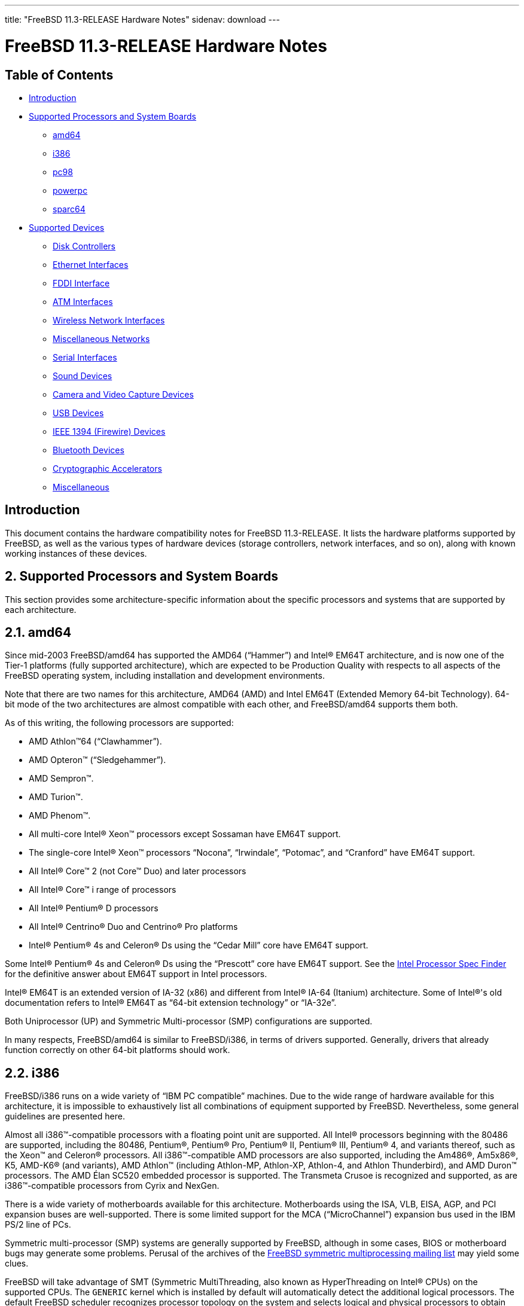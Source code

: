 ---
title: "FreeBSD 11.3-RELEASE Hardware Notes"
sidenav: download
---

= FreeBSD 11.3-RELEASE Hardware Notes

== Table of Contents

* <<intro,Introduction>>
* <<proc,Supported Processors and System Boards>>
** <<proc-amd64,amd64>>
** <<proc-i386,i386>>
** <<proc-pc98,pc98>>
** <<proc-powerpc,powerpc>>
** <<proc-sparc64,sparc64>>
* <<support,Supported Devices>>
** <<disk,Disk Controllers>>
** <<ethernet,Ethernet Interfaces>>
** <<fddi,FDDI Interface>>
** <<atm,ATM Interfaces>>
** <<wlan,Wireless Network Interfaces>>
** <<misc-network,Miscellaneous Networks>>
** <<serial,Serial Interfaces>>
** <<sound,Sound Devices>>
** <<camera,Camera and Video Capture Devices>>
** <<usb,USB Devices>>
** <<firewire,IEEE 1394 (Firewire) Devices>>
** <<bluetooth,Bluetooth Devices>>
** <<crypto-accel,Cryptographic Accelerators>>
** <<misc,Miscellaneous>>

[[intro]]
== Introduction

This document contains the hardware compatibility notes for FreeBSD 11.3-RELEASE. It lists the hardware platforms supported by FreeBSD, as well as the various types of hardware devices (storage controllers, network interfaces, and so on), along with known working instances of these devices.

[[proc]]
== 2. Supported Processors and System Boards

This section provides some architecture-specific information about the specific processors and systems that are supported by each architecture.

[[proc-amd64]]
== 2.1. amd64

Since mid-2003 FreeBSD/amd64 has supported the AMD64 (“Hammer”) and Intel(R) EM64T architecture, and is now one of the Tier-1 platforms (fully supported architecture), which are expected to be Production Quality with respects to all aspects of the FreeBSD operating system, including installation and development environments.

Note that there are two names for this architecture, AMD64 (AMD) and Intel EM64T (Extended Memory 64-bit Technology). 64-bit mode of the two architectures are almost compatible with each other, and FreeBSD/amd64 supports them both. 

As of this writing, the following processors are supported:

* AMD Athlon(TM)64 (“Clawhammer”).
* AMD Opteron(TM) (“Sledgehammer”).
* AMD Sempron(TM).
* AMD Turion(TM).
* AMD Phenom(TM).
* All multi-core Intel(R) Xeon(TM) processors except Sossaman have EM64T support.
* The single-core Intel(R) Xeon(TM) processors “Nocona”, “Irwindale”, “Potomac”, and “Cranford” have EM64T support.
* All Intel(R) Core(TM) 2 (not Core(TM) Duo) and later processors
* All Intel(R) Core(TM) i range of processors
* All Intel(R) Pentium(R) D processors
* All Intel(R) Centrino(R) Duo and Centrino(R) Pro platforms
* Intel(R) Pentium(R) 4s and Celeron(R) Ds using the “Cedar Mill” core have EM64T support.

Some Intel(R) Pentium(R) 4s and Celeron(R) Ds using the “Prescott” core have EM64T support. See the http://processorfinder.intel.com[Intel Processor Spec Finder] for the definitive answer about EM64T support in Intel processors.

Intel(R) EM64T is an extended version of IA-32 (x86) and different from Intel(R) IA-64 (Itanium) architecture. Some of Intel(R)'s old documentation refers to Intel(R) EM64T as “64-bit extension technology” or “IA-32e”.

Both Uniprocessor (UP) and Symmetric Multi-processor (SMP) configurations are supported.

In many respects, FreeBSD/amd64 is similar to FreeBSD/i386, in terms of drivers supported. Generally, drivers that already function correctly on other 64-bit platforms should work. 

[[proc-i386]]
== 2.2. i386

FreeBSD/i386 runs on a wide variety of “IBM PC compatible” machines. Due to the wide range of hardware available for this architecture, it is impossible to exhaustively list all combinations of equipment supported by FreeBSD. Nevertheless, some general guidelines are presented here.

Almost all i386(TM)-compatible processors with a floating point unit are supported. All Intel(R) processors beginning with the 80486 are supported, including the 80486, Pentium(R), Pentium(R) Pro, Pentium(R) II, Pentium(R) III, Pentium(R) 4, and variants thereof, such as the Xeon(TM) and Celeron(R) processors. All i386(TM)-compatible AMD processors are also supported, including the Am486(R), Am5x86(R), K5, AMD-K6(R) (and variants), AMD Athlon(TM) (including Athlon-MP, Athlon-XP, Athlon-4, and Athlon Thunderbird), and AMD Duron(TM) processors. The AMD Élan SC520 embedded processor is supported. The Transmeta Crusoe is recognized and supported, as are i386(TM)-compatible processors from Cyrix and NexGen.

There is a wide variety of motherboards available for this architecture. Motherboards using the ISA, VLB, EISA, AGP, and PCI expansion buses are well-supported. There is some limited support for the MCA (“MicroChannel”) expansion bus used in the IBM PS/2 line of PCs.

Symmetric multi-processor (SMP) systems are generally supported by FreeBSD, although in some cases, BIOS or motherboard bugs may generate some problems. Perusal of the archives of the http://lists.FreeBSD.org/mailman/listinfo/freebsd-smp[FreeBSD symmetric multiprocessing mailing list] may yield some clues.

FreeBSD will take advantage of SMT (Symmetric MultiThreading, also known as HyperThreading on Intel(R) CPUs) on the supported CPUs. The `GENERIC` kernel which is installed by default will automatically detect the additional logical processors. The default FreeBSD scheduler recognizes processor topology on the system and selects logical and physical processors to obtain optimal performance. The http://www.FreeBSD.org/cgi/man.cgi?query=smp&sektion=4&manpath=freebsd-release-ports[smp(4)] manual page has more details.

FreeBSD will take advantage of Physical Address Extensions (PAE) support on CPUs that support this feature. A kernel with the `PAE` feature enabled will detect memory above 4 gigabytes and allow it to be used by the system. This feature places constraints on the device drivers and other features of FreeBSD which may be used; consult the http://www.FreeBSD.org/cgi/man.cgi?query=pae&sektion=4&manpath=freebsd-release-ports[pae(4)] manual page for more details.

FreeBSD will generally run on i386-based laptops, albeit with varying levels of support for certain hardware features such as sound, graphics, power management, and PCCARD expansion slots. These features tend to vary in idiosyncratic ways between machines, and frequently require special-case support in FreeBSD to work around hardware bugs or other oddities.

Most modern laptops (as well as many desktops) use the Advanced Configuration and Power Management (ACPI) standard. FreeBSD supports ACPI via the ACPI Component Architecture reference implementation from Intel(R), as described in the http://www.FreeBSD.org/cgi/man.cgi?query=acpi&sektion=4&manpath=freebsd-release-ports[acpi(4)] manual page. The use of ACPI causes instabilities on some machines and it may be necessary to disable the ACPI driver, which is normally loaded via a kernel module. This may be accomplished by adding the following line to `/boot/device.hints`:

[.programlisting]
----
hint.acpi.0.disabled="1"
----

Users debugging ACPI-related problems may find it useful to disable portions of the ACPI functionality. The http://www.FreeBSD.org/cgi/man.cgi?query=acpi&sektion=4&manpath=freebsd-release-ports[acpi(4)] manual page has more information on how to do this via loader tunables.

ACPI depends on a Differentiated System Descriptor Table (DSDT) provided by each machine's BIOS. Some machines have bad or incomplete DSDTs, which prevents ACPI from functioning correctly. Replacement DSDTs for some machines can be found at the http://acpi.sourceforge.net/dsdt/index.php[DSDT] section of the http://acpi.sourceforge.net/[ACPI4Linux] project Web site. FreeBSD can use these DSDTs to override the DSDT provided by the BIOS; see the http://www.FreeBSD.org/cgi/man.cgi?query=acpi&sektion=4&manpath=freebsd-release-ports[acpi(4)] manual page for more information.

[[proc-pc98]]
== 2.4. pc98
NEC PC-9801/9821 series with almost all i386(TM)-compatible processors, including 80486, Pentium(R), Pentium(R) Pro, Pentium(R) II, and variants. All i386(TM)-compatible processors by AMD, Cyrix, IBM, and IDT are also supported.

NEC FC-9801/9821 series, and NEC SV-98 series (both of them are compatible with PC-9801/9821 series) should be supported.

EPSON PC-386/486/586 series, which are compatible with NEC PC-9801 series are supported.

High-resolution mode is not supported. NEC PC-98XA/XL/RL/XL^2, and NEC PC-H98 series are supported in normal (PC-9801 compatible) mode only.

Although there are some multi-processor systems (such as Rs20/B20), SMP-related features of FreeBSD are not supported yet.

PC-9801/9821 standard bus (called C-Bus), PC-9801NOTE expansion bus (110pin), and PCI bus are supported. New Extend Standard Architecture (NESA) bus (used in PC-H98, SV-H98, and FC-H98 series) is not supported. 

[[proc-powerpc]]
== 2.5. powerpc

All Apple PowerPC machines with built-in USB are supported, as well a limited selection of non-Apple machines, including KVM on POWER7

SMP is supported on all systems with more than 1 processor.

[[proc-sparc64]]
== 2.6. sparc64

This section describes the systems currently known to be supported by FreeBSD on the Fujitsu SPARC64(R) and Sun UltraSPARC(R) platforms.

SMP is supported on all systems with more than 1 processor. 

When using the `GENERIC` kernel, FreeBSD/sparc64 systems not equipped with a framebuffer supported by the http://www.FreeBSD.org/cgi/man.cgi?query=creator&sektion=4&manpath=freebsd-release-ports[creator(4)] (Sun Creator, Sun Creator3D and Sun Elite3D) or http://www.FreeBSD.org/cgi/man.cgi?query=machfb&sektion=4&manpath=freebsd-release-ports[machfb(4)] (Sun PGX and Sun PGX64 as well as the ATI Mach64 chips found onboard in for example Sun Blade(TM) 100, Sun Blade(TM) 150, Sun Ultra(TM) 5 and Sun Ultra(TM) 10) driver must use the serial console. 

If you have a system that is not listed here, it may not have been tested with FreeBSD 11.3-STABLE. We encourage you to try it and send a note to the http://lists.FreeBSD.org/mailman/listinfo/freebsd-sparc64[FreeBSD SPARC porting mailing list] with your results, including which devices work and which do not.

The following systems are fully supported by FreeBSD:

* Naturetech GENIALstation 777S
* Sun Blade(TM) 100
* Sun Blade(TM) 150
* Sun Enterprise(TM) 150
* Sun Enterprise(TM) 220R
* Sun Enterprise(TM) 250
* Sun Enterprise(TM) 420R
* Sun Enterprise(TM) 450
* Sun Fire(TM) B100s (support for the on-board NICs first appeared in 8.1-RELEASE)
* Sun Fire(TM) V100
* Sun Fire(TM) V120
* Sun Netra(TM) t1 100/105
* Sun Netra(TM) T1 AC200/DC200
* Sun Netra(TM) t 1100
* Sun Netra(TM) t 1120
* Sun Netra(TM) t 1125
* Sun Netra(TM) t 1400/1405
* Sun Netra(TM) 120
* Sun Netra(TM) X1
* Sun SPARCEngine(R) Ultra AX1105
* Sun SPARCEngine(R) Ultra AXe
* Sun SPARCEngine(R) Ultra AXi
* Sun SPARCEngine(R) Ultra AXmp
* Sun SPARCEngine(R) CP1500
* Sun Ultra(TM) 1
* Sun Ultra(TM) 1E
* Sun Ultra(TM) 2
* Sun Ultra(TM) 5
* Sun Ultra(TM) 10
* Sun Ultra(TM) 30
* Sun Ultra(TM) 60
* Sun Ultra(TM) 80
* Sun Ultra(TM) 450 

The following systems are partially supported by FreeBSD. In particular the fiber channel controllers in SBus-based systems are not supported. However, it is possible to use these with a SCSI controller supported by the http://www.FreeBSD.org/cgi/man.cgi?query=esp&sektion=4&manpath=freebsd-release-ports[esp(4)] driver (Sun ESP SCSI, Sun FAS Fast-SCSI and Sun FAS366 Fast-Wide SCSI controllers).

* Sun Enterprise(TM) 3500
* Sun Enterprise(TM) 4500 

Starting with 7.2-RELEASE, sparc64 systems based on Sun UltraSPARC(R) III and beyond are also supported by FreeBSD, which includes the following known working systems:

* Sun Blade(TM) 1000
* Sun Blade(TM) 1500
* Sun Blade(TM) 2000
* Sun Blade(TM) 2500
* Sun Fire(TM) 280R
* Sun Fire(TM) V210
* Sun Fire(TM) V215 (support first appeared in 7.3-RELEASE and 8.1-RELEASE)
* Sun Fire(TM) V240
* Sun Fire(TM) V245 (support first appeared in 7.3-RELEASE and 8.1-RELEASE)
* Sun Fire(TM) V250
* Sun Fire(TM) V440 (support for the on-board NICs first appeared in 7.3-RELEASE and 8.0-RELEASE)
* Sun Fire(TM) V480 (501-6780 and 501-6790 centerplanes only, for which support first appeared in 7.3-RELEASE and 8.1-RELEASE, other centerplanes might work beginning with 8.3-RELEASE and 9.0-RELEASE)
* Sun Fire(TM) V880
* Sun Fire(TM) V890 (support first appeared in 7.4-RELEASE and 8.1-RELEASE, non-mixed UltraSPARC(R) IV/IV+ CPU-configurations only)
* Netra(TM) 20/Netra(TM) T4 

The following Sun UltraSPARC(R) systems are not tested but believed to be supported by FreeBSD as well:

* Sun Fire(TM) V125
* Sun Fire(TM) V490 (support first appeared in 7.4-RELEASE and 8.1-RELEASE, non-mixed UltraSPARC(R) IV/IV+ CPU-configurations only) 

Starting with 7.4-RELEASE and 8.1-RELEASE, sparc64 systems based on Fujitsu SPARC64(R) V are also supported by FreeBSD, which includes the following known working systems:

* Fujitsu PRIMEPOWER(R) 250 

The following Fujitsu PRIMEPOWER(R) systems are not tested but believed to be supported by FreeBSD as well:

* Fujitsu PRIMEPOWER(R) 450
* Fujitsu PRIMEPOWER(R) 650
* Fujitsu PRIMEPOWER(R) 850

[[support]]
== 3. Supported Devices


This section describes the devices currently known to be supported by FreeBSD. Other configurations may also work, but simply have not been tested yet. Feedback, updates, and corrections to this list are encouraged.

Where possible, the drivers applicable to each device or class of devices is listed. If the driver in question has a manual page in the FreeBSD base distribution (most should), it is referenced here. Information on specific models of supported devices, controllers, etc. can be found in the manual pages.

[.note]
*Note*: +
The device lists in this document are being generated automatically from FreeBSD manual pages. This means that some devices, which are supported by multiple drivers, may appear multiple times.

[[disk]]
== 3.1. Disk Controllers

[amd64, i386, pc98, sparc64] IDE/ATA controllers (http://www.FreeBSD.org/cgi/man.cgi?query=ata&sektion=4&manpath=freebsd-release-ports[ata(4)] driver)

[pc98] IDE/ATA controllers (wdc driver)

* On-board IDE controller

[i386,amd64] Controllers supported by the http://www.FreeBSD.org/cgi/man.cgi?query=aac&sektion=4&manpath=freebsd-release-ports[aac(4)] driver include:

* Adaptec AAC-364
* Adaptec RAID 2045
* Adaptec RAID 2405
* Adaptec RAID 2445
* Adaptec RAID 2805
* Adaptec RAID 3085
* Adaptec RAID 31205
* Adaptec RAID 31605
* Adaptec RAID 5085
* Adaptec RAID 51205
* Adaptec RAID 51245
* Adaptec RAID 51605
* Adaptec RAID 51645
* Adaptec RAID 52445
* Adaptec RAID 5405
* Adaptec RAID 5445
* Adaptec RAID 5805
* Adaptec SAS RAID 3405
* Adaptec SAS RAID 3805
* Adaptec SAS RAID 4000SAS
* Adaptec SAS RAID 4005SAS
* Adaptec SAS RAID 4800SAS
* Adaptec SAS RAID 4805SAS
* Adaptec SATA RAID 2020SA ZCR
* Adaptec SATA RAID 2025SA ZCR
* Adaptec SATA RAID 2026ZCR
* Adaptec SATA RAID 2410SA
* Adaptec SATA RAID 2420SA
* Adaptec SATA RAID 2610SA
* Adaptec SATA RAID 2620SA
* Adaptec SATA RAID 2810SA
* Adaptec SATA RAID 2820SA
* Adaptec SATA RAID 21610SA
* Adaptec SCSI RAID 2020ZCR
* Adaptec SCSI RAID 2025ZCR
* Adaptec SCSI RAID 2120S
* Adaptec SCSI RAID 2130S
* Adaptec SCSI RAID 2130SLP
* Adaptec SCSI RAID 2230SLP
* Adaptec SCSI RAID 2200S
* Adaptec SCSI RAID 2240S
* Adaptec SCSI RAID 3230S
* Adaptec SCSI RAID 3240S
* Adaptec SCSI RAID 5400S
* Dell CERC SATA RAID 2
* Dell PERC 2/Si
* Dell PERC 2/QC
* Dell PERC 3/Si
* Dell PERC 3/Di
* Dell PERC 320/DC
* HP ML110 G2 (Adaptec SATA RAID 2610SA)
* HP NetRAID 4M
* IBM ServeRAID 8i
* IBM ServeRAID 8k
* IBM ServeRAID 8s
* ICP RAID ICP5045BL
* ICP RAID ICP5085BL
* ICP RAID ICP5085SL
* ICP RAID ICP5125BR
* ICP RAID ICP5125SL
* ICP RAID ICP5165BR
* ICP RAID ICP5165SL
* ICP RAID ICP5445SL
* ICP RAID ICP5805BL
* ICP RAID ICP5805SL
* ICP ICP5085BR SAS RAID
* ICP ICP9085LI SAS RAID
* ICP ICP9047MA SATA RAID
* ICP ICP9067MA SATA RAID
* ICP ICP9087MA SATA RAID
* ICP ICP9014RO SCSI RAID
* ICP ICP9024RO SCSI RAID
* Legend S220
* Legend S230
* Sun STK RAID REM
* Sun STK RAID EM
* SG-XPCIESAS-R-IN
* SG-XPCIESAS-R-EX
* AOC-USAS-S4i
* AOC-USAS-S8i
* AOC-USAS-S4iR
* AOC-USAS-S8iR
* AOC-USAS-S8i-LP
* AOC-USAS-S8iR-LP

[i386,pc98,amd64] The http://www.FreeBSD.org/cgi/man.cgi?query=adv&sektion=4&manpath=freebsd-release-ports[adv(4)] driver supports the following SCSI controllers:

* AdvanSys ABP510/5150
* AdvanSys ABP5140
* AdvanSys ABP5142
* AdvanSys ABP902/3902
* AdvanSys ABP3905
* AdvanSys ABP915
* AdvanSys ABP920
* AdvanSys ABP3922
* AdvanSys ABP3925
* AdvanSys ABP930, ABP930U, ABP930UA
* AdvanSys ABP960, ABP960U
* AdvanSys ABP542
* AdvanSys ABP742
* AdvanSys ABP842
* AdvanSys ABP940
* AdvanSys ABP940UA/3940UA
* AdvanSys ABP940U
* AdvanSys ABP3960UA
* AdvanSys ABP970, ABP970U
* AdvanSys ABP752
* AdvanSys ABP852
* AdvanSys ABP950
* AdvanSys ABP980, ABP980U
* AdvanSys ABP980UA/3980UA
* MELCO IFC-USP (PC-98)
* RATOC REX-PCI30 (PC-98)
* @Nifty FNECHARD IFC-USUP-TX (PC-98)

[i386,pc98,amd64] The http://www.FreeBSD.org/cgi/man.cgi?query=adw&sektion=4&manpath=freebsd-release-ports[adw(4)] driver supports SCSI controllers including:

* AdvanSys ABP940UW/ABP3940UW
* AdvanSys ABP950UW
* AdvanSys ABP970UW
* AdvanSys ABP3940U2W
* AdvanSys ABP3950U2W

[i386] The http://www.FreeBSD.org/cgi/man.cgi?query=aha&sektion=4&manpath=freebsd-release-ports[aha(4)] driver supports the following SCSI host adapters:

* Adaptec AHA-154xB
* Adaptec AHA-154xC
* Adaptec AHA-154xCF
* Adaptec AHA-154xCP
* Adaptec AHA-1640
* Adaptec AHA-174x in 154x emulation mode
* DTC 3290 SCSI controller in 1542 emulation mode
* Tekram SCSI controllers in 154x emulation mode

[i386] The http://www.FreeBSD.org/cgi/man.cgi?query=ahb&sektion=4&manpath=freebsd-release-ports[ahb(4)] driver supports the following SCSI host adapters:

* Adaptec AHA-1740
* Adaptec AHA-1742
* Adaptec AHA-1740A
* Adaptec AHA-1742A

The http://www.FreeBSD.org/cgi/man.cgi?query=ahc&sektion=4&manpath=freebsd-release-ports[ahc(4)] driver supports the following SCSI host adapter chips and SCSI controller cards:

* Adaptec AIC7770 host adapter chip
* Adaptec AIC7850 host adapter chip
* Adaptec AIC7860 host adapter chip
* Adaptec AIC7870 host adapter chip
* Adaptec AIC7880 host adapter chip
* Adaptec AIC7890 host adapter chip
* Adaptec AIC7891 host adapter chip
* Adaptec AIC7892 host adapter chip
* Adaptec AIC7895 host adapter chip
* Adaptec AIC7896 host adapter chip
* Adaptec AIC7897 host adapter chip
* Adaptec AIC7899 host adapter chip
* Adaptec 274X(W)
* Adaptec 274X(T)
* Adaptec 284X
* Adaptec 2910
* Adaptec 2915
* Adaptec 2920C
* Adaptec 2930C
* Adaptec 2930U2
* Adaptec 2940
* Adaptec 2940J
* Adaptec 2940N
* Adaptec 2940U
* Adaptec 2940AU
* Adaptec 2940UW
* Adaptec 2940UW Dual
* Adaptec 2940UW Pro
* Adaptec 2940U2W
* Adaptec 2940U2B
* Adaptec 2950U2W
* Adaptec 2950U2B
* Adaptec 19160B
* Adaptec 29160B
* Adaptec 29160N
* Adaptec 3940
* Adaptec 3940U
* Adaptec 3940AU
* Adaptec 3940UW
* Adaptec 3940AUW
* Adaptec 3940U2W
* Adaptec 3950U2
* Adaptec 3960
* Adaptec 39160
* Adaptec 3985
* Adaptec 4944UW
* NEC PC-9821Xt13 (PC-98)
* NEC RvII26 (PC-98)
* NEC PC-9821X-B02L/B09 (PC-98)
* NEC SV-98/2-B03 (PC-98)
* Many motherboards with on-board SCSI support

The http://www.FreeBSD.org/cgi/man.cgi?query=ahci&sektion=4&manpath=freebsd-release-ports[ahci(4)] driver supports AHCI compatible controllers having PCI class 1 (mass storage), subclass 6 (SATA) and programming interface 1 (AHCI).

Also, in cooperation with atamarvell and atajmicron drivers of ata(4), it supports AHCI part of legacy-PATA + AHCI-SATA combined controllers, such as JMicron JMB36x and Marvell 88SE61xx.

[i386,sparc64,amd64] The http://www.FreeBSD.org/cgi/man.cgi?query=ahd&sektion=4&manpath=freebsd-release-ports[ahd(4)] driver supports the following:

* Adaptec AIC7901 host adapter chip
* Adaptec AIC7901A host adapter chip
* Adaptec AIC7902 host adapter chip
* Adaptec 29320 host adapter
* Adaptec 39320 host adapter
* Many motherboards with on-board SCSI support

[i386,pc98,amd64] The adapters supported by the http://www.FreeBSD.org/cgi/man.cgi?query=aic&sektion=4&manpath=freebsd-release-ports[aic(4)] driver include:

* Adaptec AHA-1505 (ISA)
* Adaptec AHA-1510A, AHA-1510B (ISA)
* Adaptec AHA-1520A, AHA-1520B (ISA)
* Adaptec AHA-1522A, AHA-1522B (ISA)
* Adaptec AHA-1535 (ISA)
* Creative Labs SoundBlaster SCSI host adapter (ISA)
* Adaptec AHA-1460, AHA-1460B, AHA-1460C, AHA-1460D (PC Card)
* Adaptec AHA-1030B, AHA-1030P (PC98)
* NEC PC-9801-100 (PC98)

Controllers supported by the http://www.FreeBSD.org/cgi/man.cgi?query=amr&sektion=4&manpath=freebsd-release-ports[amr(4)] driver include:

* MegaRAID SATA 150-4
* MegaRAID SATA 150-6
* MegaRAID SATA 300-4X
* MegaRAID SATA 300-8X
* MegaRAID SCSI 320-1E
* MegaRAID SCSI 320-2E
* MegaRAID SCSI 320-4E
* MegaRAID SCSI 320-0X
* MegaRAID SCSI 320-2X
* MegaRAID SCSI 320-4X
* MegaRAID SCSI 320-0
* MegaRAID SCSI 320-1
* MegaRAID SCSI 320-2
* MegaRAID SCSI 320-4
* MegaRAID Series 418
* MegaRAID i4 133 RAID
* MegaRAID Elite 1500 (Series 467)
* MegaRAID Elite 1600 (Series 493)
* MegaRAID Elite 1650 (Series 4xx)
* MegaRAID Enterprise 1200 (Series 428)
* MegaRAID Enterprise 1300 (Series 434)
* MegaRAID Enterprise 1400 (Series 438)
* MegaRAID Enterprise 1500 (Series 467)
* MegaRAID Enterprise 1600 (Series 471)
* MegaRAID Express 100 (Series 466WS)
* MegaRAID Express 200 (Series 466)
* MegaRAID Express 300 (Series 490)
* MegaRAID Express 500 (Series 475)
* Dell PERC
* Dell PERC 2/SC
* Dell PERC 2/DC
* Dell PERC 3/DCL
* Dell PERC 3/QC
* Dell PERC 4/DC
* Dell PERC 4/IM
* Dell PERC 4/SC
* Dell PERC 4/Di
* Dell PERC 4e/DC
* Dell PERC 4e/Di
* Dell PERC 4e/Si
* Dell PERC 4ei
* HP NetRAID-1/Si
* HP NetRAID-3/Si (D4943A)
* HP Embedded NetRAID
* Intel RAID Controller SRCS16
* Intel RAID Controller SRCU42X

[i386,amd64] The http://www.FreeBSD.org/cgi/man.cgi?query=arcmsr&sektion=4&manpath=freebsd-release-ports[arcmsr(4)] driver supports the following cards:

* ARC-1110
* ARC-1120
* ARC-1130
* ARC-1160
* ARC-1170
* ARC-1110ML
* ARC-1120ML
* ARC-1130ML
* ARC-1160ML
* ARC-1200
* ARC-1201
* ARC-1203
* ARC-1210
* ARC-1212
* ARC-1213
* ARC-1214
* ARC-1216
* ARC-1220
* ARC-1222
* ARC-1223
* ARC-1224
* ARC-1226
* ARC-1230
* ARC-1231
* ARC-1260
* ARC-1261
* ARC-1270
* ARC-1280
* ARC-1210ML
* ARC-1220ML
* ARC-1231ML
* ARC-1261ML
* ARC-1280ML
* ARC-1380
* ARC-1381
* ARC-1680
* ARC-1681
* ARC-1880
* ARC-1882
* ARC-1883
* ARC-1884

[i386,amd64] The http://www.FreeBSD.org/cgi/man.cgi?query=bt&sektion=4&manpath=freebsd-release-ports[bt(4)] driver supports the following BusLogic MultiMaster "W", "C", "S", and "A" series and compatible SCSI host adapters:

* BusLogic BT-445C
* BusLogic BT-445S
* BusLogic BT-540CF
* BusLogic BT-542B
* BusLogic BT-542B
* BusLogic BT-542D
* BusLogic BT-545C
* BusLogic BT-545S
* BusLogic/BusTek BT-640
* BusLogic BT-742A
* BusLogic BT-742A
* BusLogic BT-747C
* BusLogic BT-747D
* BusLogic BT-747S
* BusLogic BT-757C
* BusLogic BT-757CD
* BusLogic BT-757D
* BusLogic BT-757S
* BusLogic BT-946C
* BusLogic BT-948
* BusLogic BT-956C
* BusLogic BT-956CD
* BusLogic BT-958
* BusLogic BT-958D
* Storage Dimensions SDC3211B / SDC3211F

AMI FastDisk Host Adapters that are true BusLogic MultiMaster clones are also supported by the http://www.FreeBSD.org/cgi/man.cgi?query=bt&sektion=4&manpath=freebsd-release-ports[bt(4)] driver.

[i386,amd64] Controllers supported by the http://www.FreeBSD.org/cgi/man.cgi?query=ciss&sektion=4&manpath=freebsd-release-ports[ciss(4)] driver include:

* Compaq Smart Array 5300 (simple mode only)
* Compaq Smart Array 532
* Compaq Smart Array 5i
* HP Smart Array 5312
* HP Smart Array 6i
* HP Smart Array 641
* HP Smart Array 642
* HP Smart Array 6400
* HP Smart Array 6400 EM
* HP Smart Array E200
* HP Smart Array E200i
* HP Smart Array P212
* HP Smart Array P220i
* HP Smart Array P222
* HP Smart Array P230i
* HP Smart Array P400
* HP Smart Array P400i
* HP Smart Array P410
* HP Smart Array P410i
* HP Smart Array P411
* HP Smart Array P420
* HP Smart Array P420i
* HP Smart Array P421
* HP Smart Array P430
* HP Smart Array P430i
* HP Smart Array P431
* HP Smart Array P530
* HP Smart Array P531
* HP Smart Array P600
* HP Smart Array P721m
* HP Smart Array P731m
* HP Smart Array P800
* HP Smart Array P812
* HP Smart Array P830
* HP Smart Array P830i
* HP Modular Smart Array 20 (MSA20)
* HP Modular Smart Array 500 (MSA500)

[pc98] The http://www.FreeBSD.org/cgi/man.cgi?query=ct&sektion=4&manpath=freebsd-release-ports[ct(4)] driver supports the following adapters:

* ELECOM bus-master SCSI adapters
* I-O DATA SC-98II
* ICM IF-2660, IF-2766, IF-2766ET, IF-2767 and IF-2769
* Logitec LHA-N151 and LHA-20x series
* Midori-Denshi MDC-554NA and MDC-926R
* NEC PC-9801-55, 92 and compatibles
* SMIT transfer type SCSI host adapters
* TEXA HA-55BS2 and its later models

[i386,amd64] The http://www.FreeBSD.org/cgi/man.cgi?query=dpt&sektion=4&manpath=freebsd-release-ports[dpt(4)] driver provides support for the following RAID adapters:

* DPT Smart Cache Plus
* Smart Cache II (PM2?2?, PM2022 [EISA], PM2024/PM2124 [PCI]) (Gen2)
* Smart RAID II (PM3?2?, PM3021, PM3222)
* Smart Cache III (PM2?3?)
* Smart RAID III (PM3?3?, PM3332 [EISA], PM3334UW [PCI]) (Gen3)
* Smart Cache IV (PM2?4?, PM2042 [EISA], PM2044/PM2144 [PCI]) (Gen4)
* Smart RAID IV

[.note]
*Note*: +
[amd64, i386] Booting from these controllers is supported. EISA adapters are not supported.

[sparc64] Controllers supported by the http://www.FreeBSD.org/cgi/man.cgi?query=esp&sektion=4&manpath=freebsd-release-ports[esp(4)] driver include:

* MELCO IFC-DP (PC-98)
* Sun ESP family
* Sun FAS family
* Tekram DC390
* Tekram DC390T

[i386,amd64] The http://www.FreeBSD.org/cgi/man.cgi?query=hpt27xx&sektion=4&manpath=freebsd-release-ports[hpt27xx(4)] driver supports the following SAS controllers:

* HighPoint's RocketRAID 271x series
* HighPoint's RocketRAID 272x series
* HighPoint's RocketRAID 274x series
* HighPoint's RocketRAID 276x series
* HighPoint's RocketRAID 278x series

[i386,amd64] The http://www.FreeBSD.org/cgi/man.cgi?query=hptiop&sektion=4&manpath=freebsd-release-ports[hptiop(4)] driver supports the following SAS and SATA RAID controllers:

* HighPoint RocketRAID 4522
* HighPoint RocketRAID 4521
* HighPoint RocketRAID 4520
* HighPoint RocketRAID 4322
* HighPoint RocketRAID 4321
* HighPoint RocketRAID 4320
* HighPoint RocketRAID 4311
* HighPoint RocketRAID 4310
* HighPoint RocketRAID 3640
* HighPoint RocketRAID 3622
* HighPoint RocketRAID 3620

The http://www.FreeBSD.org/cgi/man.cgi?query=hptiop&sektion=4&manpath=freebsd-release-ports[hptiop(4)] driver also supports the following SAS and SATA RAID controllers that are already End-of-Life:

* HighPoint RocketRAID 4211
* HighPoint RocketRAID 4210
* HighPoint RocketRAID 3560
* HighPoint RocketRAID 3540
* HighPoint RocketRAID 3530
* HighPoint RocketRAID 3522
* HighPoint RocketRAID 3521
* HighPoint RocketRAID 3520
* HighPoint RocketRAID 3511
* HighPoint RocketRAID 3510
* HighPoint RocketRAID 3410
* HighPoint RocketRAID 3320
* HighPoint RocketRAID 3220
* HighPoint RocketRAID 3122
* HighPoint RocketRAID 3120
* HighPoint RocketRAID 3020

[i386,amd64] The http://www.FreeBSD.org/cgi/man.cgi?query=hptmv&sektion=4&manpath=freebsd-release-ports[hptmv(4)] driver supports the following ATA RAID controllers:

* HighPoint's RocketRAID 182x series

[i386,amd64] The http://www.FreeBSD.org/cgi/man.cgi?query=hptrr&sektion=4&manpath=freebsd-release-ports[hptrr(4)] driver supports the following RAID controllers:

* RocketRAID 172x series
* RocketRAID 174x series
* RocketRAID 2210
* RocketRAID 222x series
* RocketRAID 2240
* RocketRAID 230x series
* RocketRAID 231x series
* RocketRAID 232x series
* RocketRAID 2340
* RocketRAID 2522

[i386] The following controllers are supported by the http://www.FreeBSD.org/cgi/man.cgi?query=ida&sektion=4&%0Amanpath=freebsd-release-ports[ida(4)] driver:

* Compaq SMART Array 221
* Compaq Integrated SMART Array Controller
* Compaq SMART Array 4200
* Compaq SMART Array 4250ES
* Compaq SMART 3200 Controller
* Compaq SMART 3100ES Controller
* Compaq SMART-2/DH Controller
* Compaq SMART-2/SL Controller
* Compaq SMART-2/P Controller
* Compaq SMART-2/E Controller
* Compaq SMART Controller

[i386,amd64] Controllers supported by the http://www.FreeBSD.org/cgi/man.cgi?query=iir&sektion=4&manpath=freebsd-release-ports[iir(4)] driver include:

* Intel RAID Controller SRCMR
* Intel Server RAID Controller U3-l (SRCU31a)
* Intel Server RAID Controller U3-1L (SRCU31La)
* Intel Server RAID Controller U3-2 (SRCU32)
* All past and future releases of Intel and ICP RAID Controllers.

* Intel RAID Controller SRCU21 (discontinued)
* Intel RAID Controller SRCU31 (older revision, not compatible)
* Intel RAID Controller SRCU31L (older revision, not compatible)

The SRCU31 and SRCU31L can be updated via a firmware update available from Intel.

[i386,amd64] Controllers supported by the http://www.FreeBSD.org/cgi/man.cgi?query=ips&sektion=4&manpath=freebsd-release-ports[ips(4)] driver include:

* IBM ServeRAID 3H
* ServeRAID 4L/4M/4H
* ServeRAID Series 5
* ServeRAID 6i/6M
* ServeRAID 7t/7k/7M

Newer ServeRAID controllers are supported by the aac(4) or mfi(4) driver.

[i386,amd64] The http://www.FreeBSD.org/cgi/man.cgi?query=isci&sektion=4&manpath=freebsd-release-ports[isci(4)] driver provides support for Intel C600 SAS controllers.

Cards supported by the http://www.FreeBSD.org/cgi/man.cgi?query=isp&sektion=4&manpath=freebsd-release-ports[isp(4)] driver include:

* Qlogic 1000
* Qlogic 1020
* Qlogic 1040
* Qlogic 1080
* Qlogic 10160
* Qlogic 1240
* Qlogic 1280
* Qlogic 12160
* Qlogic 210X
* Qlogic 220X
* Qlogic 2300
* Qlogic 2312
* Qlogic 234X
* Qlogic 2322
* Qlogic 200
* Qlogic 2422
* Qlogic 246x (aka 2432)
* Qlogic 256x (aka 2532)
* Qlogic 267x/836x (aka 2031/8031)
* Qlogic 2690/2692/2694 (aka 2684/2692)
* Qlogic 2740/2742/2764 (aka 2722/2714) 

[i386,amd64] The http://www.FreeBSD.org/cgi/man.cgi?query=mfi&sektion=4&manpath=freebsd-release-ports[mfi(4)] driver supports the following hardware:

* LSI MegaRAID SAS 1078
* LSI MegaRAID SAS 8408E
* LSI MegaRAID SAS 8480E
* LSI MegaRAID SAS 9240
* LSI MegaRAID SAS 9260
* Dell PERC5
* Dell PERC6
* IBM ServeRAID M1015 SAS/SATA
* IBM ServeRAID M1115 SAS/SATA
* IBM ServeRAID M5015 SAS/SATA
* IBM ServeRAID M5110 SAS/SATA
* IBM ServeRAID-MR10i
* Intel RAID Controller SRCSAS18E
* Intel RAID Controller SROMBSAS18E

[i386,amd64] Controllers supported by the http://www.FreeBSD.org/cgi/man.cgi?query=mlx&sektion=4&manpath=freebsd-release-ports[mlx(4)] driver include:

* Mylex DAC960P
* Mylex DAC960PD / DEC KZPSC (Fast Wide)
* Mylex DAC960PDU
* Mylex DAC960PL
* Mylex DAC960PJ
* Mylex DAC960PG
* Mylex DAC960PU / DEC PZPAC (Ultra Wide)
* Mylex AcceleRAID 150 (DAC960PRL)
* Mylex AcceleRAID 250 (DAC960PTL1)
* Mylex eXtremeRAID 1100 (DAC1164P)
* RAIDarray 230 controllers, aka the Ultra-SCSI DEC KZPAC-AA (1-ch, 4MB cache), KZPAC-CA (3-ch, 4MB), KZPAC-CB (3-ch, 8MB cache)

All major firmware revisions (2.x, 3.x, 4.x and 5.x) are supported, however it is always advisable to upgrade to the most recent firmware available for the controller.

Compatible Mylex controllers not listed should work, but have not been verified.

[.note]
*Note*: +
[amd64, i386] Booting from these controllers is supported. EISA adapters are not supported.

[i386,amd64] Controllers supported by the http://www.FreeBSD.org/cgi/man.cgi?query=mly&sektion=4&manpath=freebsd-release-ports[mly(4)] driver include:

* Mylex AcceleRAID 160
* Mylex AcceleRAID 170
* Mylex AcceleRAID 352
* Mylex eXtremeRAID 2000
* Mylex eXtremeRAID 3000

Compatible Mylex controllers not listed should work, but have not been verified.

These controllers are supported by the http://www.FreeBSD.org/cgi/man.cgi?query=mpr&sektion=4&manpath=freebsd-release-ports[mpr(4)] driver:

* Broadcom Ltd./Avago Tech (LSI) SAS 3004 (4 Port SAS)
* Broadcom Ltd./Avago Tech (LSI) SAS 3008 (8 Port SAS)
* Broadcom Ltd./Avago Tech (LSI) SAS 3108 (8 Port SAS)
* Broadcom Ltd./Avago Tech (LSI) SAS 3216 (16 Port SAS)
* Broadcom Ltd./Avago Tech (LSI) SAS 3224 (24 Port SAS)
* Broadcom Ltd./Avago Tech (LSI) SAS 3316 (16 Port SAS)
* Broadcom Ltd./Avago Tech (LSI) SAS 3324 (24 Port SAS)
* Broadcom Ltd./Avago Tech (LSI) SAS 3408 (8 Port SAS/PCIe)
* Broadcom Ltd./Avago Tech (LSI) SAS 3416 (16 Port SAS/PCIe)
* Broadcom Ltd./Avago Tech (LSI) SAS 3508 (8 Port SAS/PCIe)
* Broadcom Ltd./Avago Tech (LSI) SAS 3516 (16 Port SAS/PCIe)
* Broadcom Ltd./Avago Tech (LSI) SAS 3616 (16 Port SAS/PCIe)
* Broadcom Ltd./Avago Tech (LSI) SAS 3708 (8 Port SAS/PCIe)
* Broadcom Ltd./Avago Tech (LSI) SAS 3716 (16 Port SAS/PCIe) 

These controllers are supported by the http://www.FreeBSD.org/cgi/man.cgi?query=mps&sektion=4&manpath=freebsd-release-ports[mps(4)] driver:

* Broadcom Ltd./Avago Tech (LSI) SAS 2004 (4 Port SAS)
* Broadcom Ltd./Avago Tech (LSI) SAS 2008 (8 Port SAS)
* Broadcom Ltd./Avago Tech (LSI) SAS 2108 (8 Port SAS)
* Broadcom Ltd./Avago Tech (LSI) SAS 2116 (16 Port SAS)
* Broadcom Ltd./Avago Tech (LSI) SAS 2208 (8 Port SAS)
* Broadcom Ltd./Avago Tech (LSI) SAS 2308 (8 Port SAS)
* Broadcom Ltd./Avago Tech (LSI) SSS6200 Solid State Storage
* Intel Integrated RAID Module RMS25JB040
* Intel Integrated RAID Module RMS25JB080
* Intel Integrated RAID Module RMS25KB040
* Intel Integrated RAID Module RMS25KB080

The following controllers are supported by the http://www.FreeBSD.org/cgi/man.cgi?query=mpt&sektion=4&manpath=freebsd-release-ports[mpt(4)] driver:

* LSI Logic 53c1030, LSI Logic LSI2x320-X (Single and Dual Ultra320 SCSI)
* LSI Logic AS1064, LSI Logic AS1068
* LSI Logic FC909 (1Gb/s Fibre Channel)
* LSI Logic FC909A (Dual 1Gb/s Fibre Channel)
* LSI Logic FC919, LSI Logic 7102XP-LC (Single 2Gb/s Fibre Channel)
* LSI Logic FC929, LSI Logic FC929X, LSI Logic 7202XP-LC (Dual 2Gb/s Fibre Channel)
* LSI Logic FC949X (Dual 4Gb/s Fibre Channel)
* LSI Logic FC949E, LSI Logic FC949ES (Dual 4Gb/s Fibre Channel PCI-Express)

The Ultra 320 SCSI controller chips supported by the http://www.FreeBSD.org/cgi/man.cgi?query=mpt&sektion=4&manpath=freebsd-release-ports[mpt(4)] driver can be found onboard on many systems including:

* Dell PowerEdge 1750 thru 2850
* IBM eServer xSeries 335

These systems also contain Integrated RAID Mirroring and Integrated RAID Mirroring Enhanced which this driver also supports.

The SAS controller chips are also present on many new AMD/Opteron based systems, like the Sun 4100. Note that this controller can drive both SAS and SATA drives or a mix of them at the same time. The Integrated RAID Mirroring available for these controllers is poorly supported at best.

The Fibre Channel controller chipset are supported by a broad variety of speeds and systems. The Apple Fibre Channel HBA is in fact the FC949ES card.

This driver also supports target mode for Fibre Channel cards. This support may be enabled by setting the desired role of the core via the LSI Logic firmware utility that establishes what roles the card can take on - no separate compilation is required.

The http://www.FreeBSD.org/cgi/man.cgi?query=mrsas&sektion=4&manpath=freebsd-release-ports[mrsas(4)] driver supports the following hardware:

[ Thunderbolt 6Gb/s MR controller ]

* LSI MegaRAID SAS 9265
* LSI MegaRAID SAS 9266
* LSI MegaRAID SAS 9267
* LSI MegaRAID SAS 9270
* LSI MegaRAID SAS 9271
* LSI MegaRAID SAS 9272
* LSI MegaRAID SAS 9285
* LSI MegaRAID SAS 9286
* DELL PERC H810
* DELL PERC H710/P

[ Invader/Fury 12Gb/s MR controller ]

* LSI MegaRAID SAS 9380
* LSI MegaRAID SAS 9361
* LSI MegaRAID SAS 9341
* DELL PERC H830
* DELL PERC H730/P
* DELL PERC H330

The http://www.FreeBSD.org/cgi/man.cgi?query=mvs&sektion=4&manpath=freebsd-release-ports[mvs(4)] driver supports the following controllers:

Gen-I (SATA 1.5Gbps):

* 88SX5040
* 88SX5041
* 88SX5080
* 88SX5081

Gen-II (SATA 3Gbps, NCQ, PMP):

* 88SX6040
* 88SX6041 (including Adaptec 1420SA)
* 88SX6080
* 88SX6081

Gen-IIe (SATA 3Gbps, NCQ, PMP with FBS):

* 88SX6042
* 88SX7042 (including Adaptec 1430SA)
* 88F5182 SoC
* 88F6281 SoC
* MV78100 SoC

Note, that this hardware supports command queueing and FIS-based switching only for ATA DMA commands. ATAPI and non-DMA ATA commands executed one by one for each port.

[i386,pc98,amd64] The http://www.FreeBSD.org/cgi/man.cgi?query=ncr&sektion=4&manpath=freebsd-release-ports[ncr(4)] driver provides support for the following NCR/Symbios SCSI controller chips:

* 53C810
* 53C810A
* 53C815
* 53C820
* 53C825A
* 53C860
* 53C875
* 53C875J
* 53C885
* 53C895
* 53C895A
* 53C896
* 53C1510D

The following add-on boards are known to be supported:

* I-O DATA SC-98/PCI (PC-98)
* I-O DATA SC-PCI (PC-98)

[i386,pc98] The following devices are currently supported by the http://www.FreeBSD.org/cgi/man.cgi?query=ncv&sektion=4&manpath=freebsd-release-ports[ncv(4)] driver:

* I-O DATA PCSC-DV
* KME KXLC002 (TAXAN ICD-400PN, etc.), KXLC004, and UJDCD450
* Macnica Miracle SCSI-II mPS110
* Media Intelligent MSC-110, MSC-200
* NEC PC-9801N-J03R
* New Media Corporation BASICS SCSI
* Qlogic Fast SCSI
* RATOC REX-9530, REX-5572 (SCSI only)

[i386,pc98] Controllers supported by the http://www.FreeBSD.org/cgi/man.cgi?query=nsp&sektion=4&manpath=freebsd-release-ports[nsp(4)] driver include:

* Alpha-Data AD-PCS201
* I-O DATA CBSC16

The http://www.%0AFreeBSD.org/cgi/man.cgi?query=pms&sektion=4&manpath=freebsd-release-ports[pms(4)] driver supports the following hardware:

* Tachyon TS Fibre Channel Card
* Tachyon TL Fibre Channel Card
* Tachyon XL2 Fibre Channel Card
* Tachyon DX2 Fibre Channel Card
* Tachyon DX2+ Fibre Channel Card
* Tachyon DX4+ Fibre Channel Card
* Tachyon QX2 Fibre Channel Card
* Tachyon QX4 Fibre Channel Card
* Tachyon DE4 Fibre Channel Card
* Tachyon QE4 Fibre Channel Card
* Tachyon XL10 Fibre Channel Card
* PMC Sierra SPC SAS-SATA Card
* PMC Sierra SPC-V SAS-SATA Card
* PMC Sierra SPC-VE SAS-SATA Card
* PMC Sierra SPC-V 16 Port SAS-SATA Card
* PMC Sierra SPC-VE 16 Port SAS-SATA Card
* PMC Sierra SPC-V SAS-SATA Card 12Gig
* PMC Sierra SPC-VE SAS-SATA Card 12Gig
* PMC Sierra SPC-V 16 Port SAS-SATA Card 12Gig
* PMC Sierra SPC-VE 16 Port SAS-SATA Card 12Gig
* Adaptec Hialeah 4/8 Port SAS-SATA HBA Card 6Gig
* Adaptec Hialeah 4/8 Port SAS-SATA RAID Card 6Gig
* Adaptec Hialeah 8/16 Port SAS-SATA HBA Card 6Gig
* Adaptec Hialeah 8/16 Port SAS-SATA RAID Card 6Gig
* Adaptec Hialeah 8/16 Port SAS-SATA HBA Encryption Card 6Gig
* Adaptec Hialeah 8/16 Port SAS-SATA RAID Encryption Card 6Gig
* Adaptec Delray 8 Port SAS-SATA HBA Card 12Gig
* Adaptec Delray 8 Port SAS-SATA HBA Encryption Card 12Gig
* Adaptec Delray 16 Port SAS-SATA HBA Card 12Gig
* Adaptec Delray 16 Port SAS-SATA HBA Encryption Card 12Gig

[i386] The %0Ahttp://www.FreeBSD.org/cgi/man.cgi?query=pst&sektion=4&manpath=freebsd-release-ports[pst(4)] driver supports the Promise Supertrak SX6000 ATA hardware RAID controller.

The http://www.FreeBSD.org/cgi/man.cgi?query=siis&sektion=4&manpath=freebsd-release-ports[siis(4)] driver supports the following controller chips:

* SiI3124 (PCI-X 133MHz/64bit, 4 ports)
* SiI3131 (PCIe 1.0 x1, 1 port)
* SiI3132 (PCIe 1.0 x1, 2 ports)
* SiI3531 (PCIe 1.0 x1, 1 port)

[i386,pc98] Controllers supported by the http://www.FreeBSD.org/cgi/man.cgi?query=stg&sektion=4&manpath=freebsd-release-ports[stg(4)] driver include:

* Adaptec 2920/A
* Future Domain SCSI2GO
* Future Domain TMC-18XX/3260
* IBM SCSI PCMCIA Card
* ICM PSC-2401 SCSI
* MELCO IFC-SC
* RATOC REX-5536, REX-5536AM, REX-5536M, REX-9836A

Note that the Adaptec 2920C is supported by the ahc(4) driver.

The http://www.FreeBSD.org/cgi/man.cgi?query=sym&sektion=4&manpath=freebsd-release-ports[sym(4)] driver provides support for the following Symbios/LSI Logic PCI SCSI controllers:

* 53C810
* 53C810A
* 53C815
* 53C825
* 53C825A
* 53C860
* 53C875
* 53C876
* 53C895
* 53C895A
* 53C896
* 53C897
* 53C1000
* 53C1000R
* 53C1010-33
* 53C1010-66
* 53C1510D

The SCSI controllers supported by http://www.FreeBSD.org/cgi/man.cgi?query=sym&sektion=4&manpath=freebsd-release-ports[sym(4)] can be either embedded on a motherboard, or on one of the following add-on boards:

* ASUS SC-200, SC-896
* Data Technology DTC3130 (all variants)
* DawiControl DC2976UW
* Diamond FirePort (all)
* I-O DATA SC-UPCI (PC-98)
* Logitec LHA-521UA (PC-98)
* NCR cards (all)
* Symbios cards (all)
* Tekram DC390W, 390U, 390F, 390U2B, 390U2W, 390U3D, and 390U3W
* Tyan S1365

[i386,amd64] SCSI controllers supported by the http://www.FreeBSD.org/cgi/man.cgi?query=trm&sektion=4&manpath=freebsd-release-ports[trm(4)] driver include:

* Tekram DC-315 PCI Ultra SCSI adapter without BIOS and internal SCSI connector
* Tekram DC-315U PCI Ultra SCSI adapter without BIOS
* Tekram DC-395F PCI Ultra-Wide SCSI adapter with flash BIOS and 68-pin external SCSI connector
* Tekram DC-395U PCI Ultra SCSI adapter with flash BIOS
* Tekram DC-395UW PCI Ultra-Wide SCSI adapter with flash BIOS
* Tekram DC-395U2W PCI Ultra2-Wide SCSI adapter with flash BIOS

For the Tekram DC-310/U and DC-390F/U/UW/U2B/U2W/U3W PCI SCSI host adapters, use the sym(4) driver.

[i386,amd64] The http://www.FreeBSD.org/cgi/man.cgi?query=twa&sektion=4&manpath=freebsd-release-ports[twa(4)] driver supports the following SATA RAID controllers:

* AMCC's 3ware 9500S-4LP
* AMCC's 3ware 9500S-8
* AMCC's 3ware 9500S-8MI
* AMCC's 3ware 9500S-12
* AMCC's 3ware 9500S-12MI
* AMCC's 3ware 9500SX-4LP
* AMCC's 3ware 9500SX-8LP
* AMCC's 3ware 9500SX-12
* AMCC's 3ware 9500SX-12MI
* AMCC's 3ware 9500SX-16ML
* AMCC's 3ware 9550SX-4LP
* AMCC's 3ware 9550SX-8LP
* AMCC's 3ware 9550SX-12
* AMCC's 3ware 9550SX-12MI
* AMCC's 3ware 9550SX-16ML
* AMCC's 3ware 9650SE-2LP
* AMCC's 3ware 9650SE-4LPML
* AMCC's 3ware 9650SE-8LPML
* AMCC's 3ware 9650SE-12ML
* AMCC's 3ware 9650SE-16ML
* AMCC's 3ware 9650SE-24M8

[i386,amd64] The http://www.FreeBSD.org/cgi/man.cgi?query=twe&sektion=4&manpath=freebsd-release-ports[twe(4)] driver supports the following PATA/SATA RAID controllers:

* AMCC's 3ware 5000 series
* AMCC's 3ware 6000 series
* AMCC's 3ware 7000-2
* AMCC's 3ware 7006-2
* AMCC's 3ware 7500-4LP
* AMCC's 3ware 7500-8
* AMCC's 3ware 7500-12
* AMCC's 3ware 7506-4LP
* AMCC's 3ware 7506-8
* AMCC's 3ware 7506-12
* AMCC's 3ware 8006-2LP
* AMCC's 3ware 8500-4LP
* AMCC's 3ware 8500-8
* AMCC's 3ware 8500-12
* AMCC's 3ware 8506-4LP
* AMCC's 3ware 8506-8
* AMCC's 3ware 8506-8MI
* AMCC's 3ware 8506-12
* AMCC's 3ware 8506-12MI

[i386,amd64] The http://www.FreeBSD.org/cgi/man.cgi?query=tws&sektion=4&manpath=freebsd-release-ports[tws(4)] driver supports the following SATA/SAS RAID controller:

* LSI's 3ware SAS 9750 series

[i386] The http://www.FreeBSD.org/cgi/man.cgi?query=vpo&sektion=4&manpath=freebsd-release-ports[vpo(4)] driver supports the following parallel to SCSI interfaces:

* Adaptec AIC-7110 Parallel to SCSI interface (built-in to Iomega ZIP drives)
* Iomega Jaz Traveller interface
* Iomega MatchMaker SCSI interface (built-in to Iomega ZIP+ drives)

[i386] The wds(4) driver supports the WD7000 SCSI controller.

With all supported SCSI controllers, full support is provided for SCSI-I, SCSI-II, and SCSI-III peripherals, including hard disks, optical disks, tape drives (including DAT, 8mm Exabyte, Mammoth, and DLT), medium changers, processor target devices and CD-ROM drives. WORM devices that support CD-ROM commands are supported for read-only access by the CD-ROM drivers (such as http://www.FreeBSD.org/cgi/man.cgi?query=cd&sektion=4&manpath=freebsd-release-ports[cd(4)]). WORM/CD-R/CD-RW writing support is provided by http://www.FreeBSD.org/cgi/man.cgi?query=cdrecord&sektion=1&manpath=freebsd-release-ports[cdrecord(1)], which is a part of the http://www.freebsd.org/cgi/url.cgi?ports/sysutils/cdrtools/pkg-descr[sysutils/cdrtools] port in the Ports Collection.

The following CD-ROM type systems are supported at this time:

* SCSI interface (also includes ProAudio Spectrum and SoundBlaster SCSI) (http://www.FreeBSD.org/cgi/man.cgi?query=cd&sektion=4&manpath=freebsd-release-ports[cd(4)])
* [i386] Sony proprietary interface (all models) (http://www.FreeBSD.org/cgi/man.cgi?query=scd&sektion=4&manpath=freebsd-release-ports[scd(4)])
* ATAPI IDE interface (http://www.FreeBSD.org/cgi/man.cgi?query=acd&sektion=4&manpath=freebsd-release-ports[acd(4)])

[i386] The following device is unmaintained:

* Mitsumi proprietary CD-ROM interface (all models) (http://www.FreeBSD.org/cgi/man.cgi?query=mcd&sektion=4&manpath=freebsd-release-ports[mcd(4)])

[[ethernet]]
== Ethernet Interfaces

The http://www.FreeBSD.org/cgi/man.cgi?query=ae&sektion=4&manpath=freebsd-release-ports[ae(4)] driver supports Attansic/Atheros L2 PCIe FastEthernet controllers, and is known to support the following hardware:

* ASUS EeePC 701
* ASUS EeePC 900

Other hardware may or may not work with this driver.

The http://www.FreeBSD.org/cgi/man.cgi?query=age&sektion=4&manpath=freebsd-release-ports[age(4)] driver provides support for LOMs based on Attansic/Atheros L1 Gigabit Ethernet controller chips, including:

* ASUS M2N8-VMX
* ASUS M2V
* ASUS M3A
* ASUS P2-M2A590G
* ASUS P5B-E
* ASUS P5B-MX/WIFI-AP
* ASUS P5B-VMSE
* ASUS P5K
* ASUS P5KC
* ASUS P5KPL-C
* ASUS P5KPL-VM
* ASUS P5K-SE
* ASUS P5K-V
* ASUS P5L-MX
* ASUS P5DL2-VM
* ASUS P5L-VM 1394
* ASUS G2S

The http://www.FreeBSD.org/cgi/man.cgi?query=ale&sektion=4&manpath=freebsd-release-ports[alc(4)] device driver provides support for the following Ethernet controllers:

* Atheros AR8131 PCI Express Gigabit Ethernet controller
* Atheros AR8132 PCI Express Fast Ethernet controller
* Atheros AR8151 v1.0 PCI Express Gigabit Ethernet controller
* Atheros AR8151 v2.0 PCI Express Gigabit Ethernet controller
* Atheros AR8152 v1.1 PCI Express Fast Ethernet controller
* Atheros AR8152 v2.0 PCI Express Fast Ethernet controller
* Atheros AR8161 PCI Express Gigabit Ethernet controller
* Atheros AR8162 PCI Express Fast Ethernet controller
* Atheros AR8171 PCI Express Gigabit Ethernet controller
* Atheros AR8172 PCI Express Fast Ethernet controller
* Killer E2200 Gigabit Ethernet controller
* Killer E2400 Gigabit Ethernet controller
* Killer E2500 Gigabit Ethernet controller 

The http://www.FreeBSD.org/cgi/man.cgi?query=ale&sektion=4&manpath=freebsd-release-ports[ale(4)] device driver provides support for the following Ethernet controllers:

* Atheros AR8113 PCI Express Fast Ethernet controller
* Atheros AR8114 PCI Express Fast Ethernet controller
* Atheros AR8121 PCI Express Gigabit Ethernet controller

[i386,pc98,amd64,powerpc] Adapters supported by the http://www.FreeBSD.org/cgi/man.cgi?query=aue&sektion=4&manpath=freebsd-release-ports[aue(4)] driver include:

* Abocom UFE1000, DSB650TX_NA
* Accton USB320-EC, SpeedStream
* ADMtek AN986, AN8511
* Billionton USB100, USB100LP, USB100EL, USBE100
* Corega Ether FEther USB-T, FEther USB-TX, FEther USB-TXS
* D-Link DSB-650, DSB-650TX, DSB-650TX-PNA
* Elecom LD-USBL/TX
* Elsa Microlink USB2Ethernet
* HP hn210e
* I-O Data USB ETTX
* Kingston KNU101TX
* LinkSys USB10T adapters that contain the AN986 Pegasus chipset, USB10TA, USB10TX, USB100TX, USB100H1
* MELCO LUA-TX, LUA2-TX
* Netgear FA101
* Planex UE-200TX
* Sandberg USB to Network Link (model number 133-06)
* Siemens Speedstream
* SmartBridges smartNIC
* SMC 2202USB
* SOHOware NUB100

[i386,pc98,amd64,powerpc] The http://www.FreeBSD.org/cgi/man.cgi?query=axe&sektion=4&manpath=freebsd-release-ports[axe(4)] driver supports ASIX Electronics AX88172/AX88178/AX88772/AX88772A/AX88772B/AX88760 based USB Ethernet adapters including:

AX88172:

* AboCom UF200
* Acer Communications EP1427X2
* ASIX AX88172
* ATen UC210T
* Billionton SnapPort
* Billionton USB2AR
* Buffalo (Melco Inc.) LUA-U2-KTX
* Corega USB2_TX
* D-Link DUBE100
* Goodway GWUSB2E
* JVC MP_PRX1
* LinkSys USB200M
* Netgear FA120
* Sitecom LN-029
* System TALKS Inc. SGC-X2UL

AX88178:

* ASIX AX88178
* Belkin F5D5055
* Logitec LAN-GTJ/U2A
* Buffalo (Melco Inc.) LUA3-U2-AGT
* Planex Communications GU1000T
* Sitecom Europe LN-028

AX88772:

* ASIX AX88772
* Buffalo (Melco Inc.) LUA3-U2-ATX
* D-Link DUBE100B1
* Planex UE-200TX-G
* Planex UE-200TX-G2

AX88772A:

* ASIX AX88772A
* Cisco-Linksys USB200Mv2

AX88772B:

* ASIX AX88772B
* Lenovo USB 2.0 Ethernet

AX88760:

* ASIX AX88760

ASIX Electronics AX88178A/AX88179 USB Gigabit Ethernet adapters (http://www.FreeBSD.org/cgi/man.cgi?query=axge&sektion=4&manpath=freebsd-release-ports[axge(4)] driver)

[i386,amd64] The http://www.FreeBSD.org/cgi/man.cgi?query=bce&sektion=4&manpath=freebsd-release-ports[bce(4)] driver provides support for various NICs based on the QLogic NetXtreme II family of Gigabit Ethernet controllers, including the following:

* QLogic NetXtreme II BCM5706 1000Base-SX
* QLogic NetXtreme II BCM5706 1000Base-T
* QLogic NetXtreme II BCM5708 1000Base-SX
* QLogic NetXtreme II BCM5708 1000Base-T
* QLogic NetXtreme II BCM5709 1000Base-SX
* QLogic NetXtreme II BCM5709 1000Base-T
* QLogic NetXtreme II BCM5716 1000Base-T
* Dell PowerEdge 1950 integrated BCM5708 NIC
* Dell PowerEdge 2950 integrated BCM5708 NIC
* Dell PowerEdge R710 integrated BCM5709 NIC
* HP NC370F Multifunction Gigabit Server Adapter
* HP NC370T Multifunction Gigabit Server Adapter
* HP NC370i Multifunction Gigabit Server Adapter
* HP NC371i Multifunction Gigabit Server Adapter
* HP NC373F PCIe Multifunc Giga Server Adapter
* HP NC373T PCIe Multifunction Gig Server Adapter
* HP NC373i Multifunction Gigabit Server Adapter
* HP NC373m Multifunction Gigabit Server Adapter
* HP NC374m PCIe Multifunction Adapter
* HP NC380T PCIe DP Multifunc Gig Server Adapter
* HP NC382T PCIe DP Multifunction Gigabit Server Adapter
* HP NC382i DP Multifunction Gigabit Server Adapter
* HP NC382m DP 1GbE Multifunction BL-c Adapter

[amd64, i386] Broadcom BCM4401 based Fast Ethernet adapters (http://www.FreeBSD.org/cgi/man.cgi?query=bfe&sektion=4&manpath=freebsd-release-ports[bfe(4)] driver)

[i386,pc98,sparc64,amd64] The http://www.FreeBSD.org/cgi/man.cgi?query=bge&sektion=4&manpath=freebsd-release-ports[bge(4)] driver provides support for various NICs based on the Broadcom BCM570x family of Gigabit Ethernet controller chips, including the following:

* 3Com 3c996-SX (1000baseSX)
* 3Com 3c996-T (10/100/1000baseTX)
* Apple Thunderbolt Display (10/100/1000baseTX)
* Apple Thunderbolt to Gigabit Ethernet Adapter (10/100/1000baseTX)
* Dell PowerEdge 1750 integrated BCM5704C NIC (10/100/1000baseTX)
* Dell PowerEdge 2550 integrated BCM5700 NIC (10/100/1000baseTX)
* Dell PowerEdge 2650 integrated BCM5703 NIC (10/100/1000baseTX)
* Dell PowerEdge R200 integrated BCM5750 NIC (10/100/1000baseTX)
* Dell PowerEdge R300 integrated BCM5722 NIC (10/100/1000baseTX)
* IBM x235 server integrated BCM5703x NIC (10/100/1000baseTX)
* HP Compaq dc7600 integrated BCM5752 NIC (10/100/1000baseTX)
* HP ProLiant NC7760 embedded Gigabit NIC (10/100/1000baseTX)
* HP ProLiant NC7770 PCI-X Gigabit NIC (10/100/1000baseTX)
* HP ProLiant NC7771 PCI-X Gigabit NIC (10/100/1000baseTX)
* HP ProLiant NC7781 embedded PCI-X Gigabit NIC (10/100/1000baseTX)
* Netgear GA302T (10/100/1000baseTX)
* SysKonnect SK-9D21 (10/100/1000baseTX)
* SysKonnect SK-9D41 (1000baseSX)

The http://www.FreeBSD.org/cgi/man.cgi?query=bxe&sektion=4&manpath=freebsd-release-ports[bnxt(4)] driver provides support for various NICs based on the Broadcom NetXtreme-C and NetXtreme-E families of Gigabit Ethernet controller chips, including the following:

* Broadcom BCM57301 NetXtreme-C 10Gb Ethernet Controller
* Broadcom BCM57302 NetXtreme-C 10Gb/25Gb Ethernet Controlle
* Broadcom BCM57304 NetXtreme-C 10Gb/25Gb/40Gb/50Gb Ethernet Controller
* Broadcom BCM57304 NetXtreme-C Ethernet Virtual Function
* Broadcom BCM57314 NetXtreme-C Ethernet Virtual Function
* Broadcom BCM57402 NetXtreme-E 10Gb Ethernet Controller
* Broadcom BCM57402 NetXtreme-E Ethernet Partition
* Broadcom BCM57404 NetXtreme-E 10Gb/25Gb Ethernet Controller
* Broadcom BCM57404 NetXtreme-E Ethernet Virtual Function
* Broadcom BCM57404 NetXtreme-E Partition
* Broadcom BCM57406 NetXtreme-E 10GBASE-T Ethernet Controller
* Broadcom BCM57406 NetXtreme-E Partition
* Broadcom BCM57407 NetXtreme-E 10GBase-T Ethernet Controller
* Broadcom BCM57407 NetXtreme-E 25Gb Ethernet Controller
* Broadcom BCM57407 NetXtreme-E Partition
* Broadcom BCM57412 NetXtreme-E Partition
* Broadcom BCM57414 NetXtreme-E Ethernet Virtual Function
* Broadcom BCM57414 NetXtreme-E Partition
* Broadcom BCM57416 NetXtreme-E Partition
* Broadcom BCM57417 NetXtreme-E Ethernet Partition
* Broadcom BCM57454 NetXtreme-E 10Gb/25Gb/40Gb/50Gb/100Gb Ethernet 

[i386,amd64] The http://www.FreeBSD.org/cgi/man.cgi?query=bxe&sektion=4&manpath=freebsd-release-ports[bxe(4)] driver provides support for various NICs based on the QLogic NetXtreme II family of 10Gb Ethernet controller chips, including the following:

* QLogic NetXtreme II BCM57710 10Gb
* QLogic NetXtreme II BCM57711 10Gb
* QLogic NetXtreme II BCM57711E 10Gb
* QLogic NetXtreme II BCM57712 10Gb
* QLogic NetXtreme II BCM57712- MF 10Gb
* QLogic NetXtreme II BCM57800 10Gb
* QLogic NetXtreme II BCM57800-MF 10Gb
* QLogic NetXtreme II BCM57810 10Gb
* QLogic NetXtreme II BCM57810-MF 10Gb
* QLogic NetXtreme II BCM57840 10Gb / 20Gb
* QLogic NetXtreme II BCM57840-MF 10Gb

The chips supported by the http://www.FreeBSD.org/cgi/man.cgi?query=cas&sektion=4&manpath=freebsd-release-ports[cas(4)] driver are:

* National Semiconductor DP83065 Saturn Gigabit Ethernet
* Sun Cassini Gigabit Ethernet
* Sun Cassini+ Gigabit Ethernet

The following add-on cards are known to work with the http://www.FreeBSD.org/cgi/man.cgi?query=cas&sektion=4&manpath=freebsd-release-ports[cas(4)] driver at this time:

* Sun GigaSwift Ethernet 1.0 MMF (Cassini Kuheen) (part no. 501-5524)
* Sun GigaSwift Ethernet 1.0 UTP (Cassini) (part no. 501-5902)
* Sun GigaSwift Ethernet UTP (GCS) (part no. 501-6719)
* Sun Quad GigaSwift Ethernet UTP (QGE) (part no. 501-6522)
* Sun Quad GigaSwift Ethernet PCI-X (QGE-X) (part no. 501-6738)

[i386,pc98,amd64,powerpc] The following devices are supported by the http://www.FreeBSD.org/cgi/man.cgi?query=cdce&sektion=4&manpath=freebsd-release-ports[cdce(4)] driver:

* Prolific PL-2501 Host-to-Host Bridge Controller
* Sharp Zaurus PDA
* Terayon TJ-715 DOCSIS Cable Modem

[amd64, i386] Crystal Semiconductor CS89x0-based NICs (http://www.FreeBSD.org/cgi/man.cgi?query=cs&sektion=4&manpath=freebsd-release-ports[cs(4)] driver)

[i386,pc98,amd64,powerpc] The http://www.FreeBSD.org/cgi/man.cgi?query=cue&sektion=4&manpath=freebsd-release-ports[cue(4)] driver supports CATC USB-EL1210A based USB Ethernet adapters including:

* Belkin F5U011/F5U111
* CATC Netmate
* CATC Netmate II
* SmartBridges SmartLink

[i386,amd64] The http://www.FreeBSD.org/cgi/man.cgi?query=cxgb&sektion=4&manpath=freebsd-release-ports[cxgb(4)] driver supports 10 Gigabit and 1 Gigabit Ethernet adapters based on the T3 and T3B chipset:

* Chelsio 10GBase-CX4
* Chelsio 10GBase-LR
* Chelsio 10GBase-SR

The http://www.FreeBSD.org/cgi/man.cgi?query=cxgb&sektion=4&manpath=freebsd-release-ports[cxgbe(4)] driver supports 100Gb and 25Gb Ethernet adapters based on the T6 ASIC:

* Chelsio T6225-CR
* Chelsio T6225-SO-CR
* Chelsio T62100-LP-CR
* Chelsio T62100-SO-CR
* Chelsio T62100-CR 

The http://www.FreeBSD.org/cgi/man.cgi?query=cxgb&sektion=4&manpath=freebsd-release-ports[cxgbe(4)] driver supports 40Gb, 10Gb and 1Gb Ethernet adapters based on the T5 ASIC:

* Chelsio T580-CR
* Chelsio T580-LP-CR
* Chelsio T580-LP-SO-CR
* Chelsio T560-CR
* Chelsio T540-CR
* Chelsio T540-LP-CR
* Chelsio T522-CR
* Chelsio T520-LL-CR
* Chelsio T520-CR
* Chelsio T520-SO
* Chelsio T520-BT
* Chelsio T504-BT 

The http://www.FreeBSD.org/cgi/man.cgi?query=cxgb&sektion=4&manpath=freebsd-release-ports[cxgbe(4)] driver supports 10Gb and 1Gb Ethernet adapters based on the T4 ASIC:

* Chelsio T420-CR
* Chelsio T422-CR
* Chelsio T440-CR
* Chelsio T420-BCH
* Chelsio T440-BCH
* Chelsio T440-CH
* Chelsio T420-SO
* Chelsio T420-CX
* Chelsio T420-BT
* Chelsio T404-BT

The http://www.FreeBSD.org/cgi/man.cgi?query=dc&sektion=4&manpath=freebsd-release-ports[cxgbev(4)] driver supports Virtual Functions on 100Gb and 25Gb Ethernet adapters based on the T6 ASIC:

* Chelsio T6225-CR
* Chelsio T6225-SO-CR
* Chelsio T62100-LP-CR
* Chelsio T62100-SO-CR
* Chelsio T62100-CR 

The http://www.FreeBSD.org/cgi/man.cgi?query=dc&sektion=4&manpath=freebsd-release-ports[cxgbev(4)] driver supports Virtual Functions on 40Gb, 10Gb and 1Gb Ethernet adapters based on the T5 ASIC:

* Chelsio T580-CR
* Chelsio T580-LP-CR
* Chelsio T580-LP-SO-CR
* Chelsio T560-CR
* Chelsio T540-CR
* Chelsio T540-LP-CR
* Chelsio T522-CR
* Chelsio T520-LL-CR
* Chelsio T520-CR
* Chelsio T520-SO
* Chelsio T520-BT
* Chelsio T504-BT

The http://www.FreeBSD.org/cgi/man.cgi?query=dc&sektion=4&manpath=freebsd-release-ports[cxgbev(4)] driver supports Virtual Functions on 10Gb and 1Gb Ethernet adapters based on the T4 ASIC:

* Chelsio T420-CR
* Chelsio T422-CR
* Chelsio T440-CR
* Chelsio T420-BCH
* Chelsio T440-BCH
* Chelsio T440-CH
* Chelsio T420-SO
* Chelsio T420-CX
* Chelsio T420-BT
* Chelsio T404-BT

The http://www.FreeBSD.org/cgi/man.cgi?query=dc&sektion=4&manpath=freebsd-release-ports[dc(4)] driver provides support for the following chipsets:

* DEC/Intel 21143
* ADMtek AL981 Comet, AN985 Centaur, ADM9511 Centaur II and ADM9513 Centaur II
* ALi/ULi M5261 and M5263
* ASIX Electronics AX88140A and AX88141
* Conexant LANfinity RS7112 (miniPCI)
* Davicom DM9009, DM9100, DM9102 and DM9102A
* Lite-On 82c168 and 82c169 PNIC
* Lite-On/Macronix 82c115 PNIC II
* Macronix 98713, 98713A, 98715, 98715A, 98715AEC-C, 98725, 98727 and 98732
* Xircom X3201 (cardbus only)

The following NICs are known to work with the http://www.FreeBSD.org/cgi/man.cgi?query=dc&sektion=4&manpath=freebsd-release-ports[dc(4)] driver at this time:

* 3Com OfficeConnect 10/100B (ADMtek AN985 Centaur-P)
* Abocom FE2500
* Accton EN1217 (98715A)
* Accton EN2242 MiniPCI
* Adico AE310TX (98715A)
* Alfa Inc GFC2204 (ASIX AX88140A)
* Built in 10Mbps only Ethernet on Compaq Presario 7900 series desktops (21143, non-MII)
* Built in Sun DMFE 10/100 Mbps Ethernet on Sun Netra X1 and Sun Fire V100 (DM9102A, MII)
* Built in Ethernet on LinkSys EtherFast 10/100 Instant GigaDrive (DM9102, MII)
* CNet Pro110B (ASIX AX88140A)
* CNet Pro120A (98715A or 98713A) and CNet Pro120B (98715)
* Compex RL100-TX (98713 or 98713A)
* D-Link DFE-570TX (21143, MII, quad port)
* Digital DE500-BA 10/100 (21143, non-MII)
* ELECOM Laneed LD-CBL/TXA (ADMtek AN985)
* Hawking CB102 CardBus
* IBM EtherJet Cardbus Adapter
* Intel PRO/100 Mobile Cardbus (versions that use the X3201 chipset)
* Jaton XpressNet (Davicom DM9102)
* Kingston KNE100TX (21143, MII)
* Kingston KNE110TX (PNIC 82c169)
* LinkSys LNE100TX (PNIC 82c168, 82c169)
* LinkSys LNE100TX v2.0 (PNIC II 82c115)
* LinkSys LNE100TX v4.0/4.1 (ADMtek AN985 Centaur-P)
* Matrox FastNIC 10/100 (PNIC 82c168, 82c169)
* Melco LGY-PCI-TXL
* Microsoft MN-120 10/100 CardBus (ADMTek Centaur-C)
* Microsoft MN-130 10/100 PCI (ADMTek Centaur-P)
* NDC SOHOware SFA110A (98713A)
* NDC SOHOware SFA110A Rev B4 (98715AEC-C)
* NetGear FA310-TX Rev. D1, D2 or D3 (PNIC 82c169)
* Netgear FA511
* PlaneX FNW-3602-T (ADMtek AN985)
* SMC EZ Card 10/100 1233A-TX (ADMtek AN985)
* SVEC PN102-TX (98713)
* Xircom Cardbus Realport
* Xircom Cardbus Ethernet 10/100
* Xircom Cardbus Ethernet II 10/100

[i386,pc98,amd64] Adapters supported by the http://www.FreeBSD.org/cgi/man.cgi?query=de&sektion=4&manpath=freebsd-release-ports[de(4)] driver include:

* Adaptec ANA-6944/TX
* Cogent EM100FX and EM440TX
* Corega FastEther PCI-TX
* D-Link DFE-500TX
* DEC DE435, DEC DE450, and DEC DE500
* ELECOM LD-PCI2T, LD-PCITS
* I-O DATA LA2/T-PCI
* SMC Etherpower 8432, 9332 and 9334
* ZNYX ZX3xx

[i386,pc98] The http://www.FreeBSD.org/cgi/man.cgi?query=ed&sektion=4&manpath=freebsd-release-ports[ed(4)] driver supports the following Ethernet NICs:

* 3Com 3c503 Etherlink II
* AR-P500 Ethernet
* Accton EN1644 (old model), EN1646 (old model), EN2203 (old model) (110pin) (flags 0xd00000)
* Accton EN2212/EN2216/UE2216
* Allied Telesis CentreCOM LA100-PCM_V2
* Allied Telesis LA-98 (flags 0x000000) (PC-98)
* Allied Telesis SIC-98, SIC-98NOTE (110pin), SIU-98 (flags 0x600000) (PC-98)
* Allied Telesis SIU-98-D (flags 0x610000) (PC-98)
* AmbiCom 10BaseT card (8002, 8002T, 8010 and 8610)
* Bay Networks NETGEAR FA410TXC Fast Ethernet
* Belkin F5D5020 PC Card Fast Ethernet
* Billionton LM5LT-10B Ethernet/Modem PC Card
* Billionton LNT-10TB, LNT-10TN Ethernet PC Card
* Bromax iPort 10/100 Ethernet PC Card
* Bromax iPort 10 Ethernet PC Card
* Buffalo LPC2-CLT, LPC3-CLT, LPC3-CLX, LPC4-TX, LPC-CTX PC Card
* Buffalo LPC-CF-CLT CF Card
* CNet BC40 adapter
* Compex Net-A adapter
* Compex RL2000
* Contec C-NET(98), RT-1007(98), C-NET(9N) (110pin) (flags 0xa00000) (PC-98)
* Contec C-NET(98)E-A, C-NET(98)L-A, C-NET(98)P (flags 0x300000) (PC-98)
* Corega Ether98-T (flags 0x000000) (PC-98)
* Corega Ether PCC-T/EtherII PCC-T/FEther PCC-TXF/PCC-TXD PCC-T/Fether II TXD
* Corega LAPCCTXD (TC5299J)
* CyQ've ELA-010
* DEC EtherWorks DE305
* Danpex EN-6200P2
* D-Link DE-298, DE-298P (flags 0x500000) (PC-98)
* D-Link DE-660, DE-660+
* D-Link IC-CARD/IC-CARD+ Ethernet
* ELECOM LD-98P (flags 0x500000) (PC-98)
* ELECOM LD-BDN, LD-NW801G (flags 0x200000) (PC-98)
* ELECOM Laneed LD-CDL/TX, LD-CDF, LD-CDS, LD-10/100CD, LD-CDWA (DP83902A)
* Hawking PN652TX PC Card (AX88790)
* HP PC Lan+ 27247B and 27252A
* IBM Creditcard Ethernet I/II
* ICM AD-ET2-T, DT-ET-25, DT-ET-T5, IF-2766ET, IF-2771ET, NB-ET-T (110pin) (flags 0x500000) (PC-98)
* I-O DATA LA/T-98, LA/T-98SB, LA2/T-98, ET/T-98 (flags 0x900000) (PC-98)
* I-O DATA ET2/T-PCI
* I-O DATA PCLATE
* Kansai KLA-98C/T (flags 0x900000) (PC-98)
* Kingston KNE-PC2, CIO10T, KNE-PCM/x Ethernet
* KTI ET32P2 PCI
* Linksys EC2T/PCMPC100/PCM100, PCMLM56
* Linksys EtherFast 10/100 PC Card, Combo PCMCIA Ethernet Card (PCMPC100 V2)
* Logitec LAN-98T (flags 0xb00000) (PC-98)
* MACNICA Ethernet ME1 for JEIDA
* MACNICA ME98 (flags 0x900000) (PC-98)
* MACNICA NE2098 (flags 0x400000) (PC-98)
* MELCO EGY-98 (flags 0x300000) (PC-98)
* MELCO LGH-98, LGY-98, LGY-98-N (110pin), IND-SP, IND-SS (flags 0x400000) (PC-98)
* MELCO LGY-PCI-TR
* MELCO LPC-T/LPC2-T/LPC2-CLT/LPC2-TX/LPC3-TX/LPC3-CLX
* NDC Ethernet Instant-Link
* NEC PC-9801-77, PC-9801-78 (flags 0x910000) (PC-98)
* NEC PC-9801-107, PC-9801-108 (flags 0x800000) (PC-98)
* National Semiconductor InfoMover NE4100
* NetGear FA-410TX
* NetVin NV5000SC
* Network Everywhere Ethernet 10BaseT PC Card
* Networld 98X3 (flags 0xd00000) (PC-98)
* Networld EC-98X, EP-98X (flags 0xd10000) (PC-98)
* New Media LANSurfer 10+56 Ethernet/Modem
* New Media LANSurfer
* Novell NE1000/NE2000/NE2100
* PLANEX ENW-8300-T
* PLANEX EN-2298-C (flags 0x200000) (PC-98)
* PLANEX EN-2298P-T, EN-2298-T (flags 0x500000) (PC-98)
* PLANEX FNW-3600-T
* Psion 10/100 LANGLOBAL Combine iT
* RealTek 8019
* RealTek 8029
* Relia Combo-L/M-56k PC Card
* SMC Elite 16 WD8013
* SMC Elite Ultra
* SMC EtherEZ98 (flags 0x000000) (PC-98)
* SMC WD8003E/WD8003EBT/WD8003S/WD8003SBT/WD8003W/WD8013EBT/WD8013W and clones
* SMC EZCard PC Card, 8040-TX, 8041-TX (AX88x90), 8041-TX V.2 (TC5299J)
* Socket LP-E, ES-1000 Ethernet/Serial, LP-E CF, LP-FE CF
* Surecom EtherPerfect EP-427
* Surecom NE-34
* TDK 3000/3400/5670 Fast Ethernet/Modem
* TDK LAK-CD031, Grey Cell GCS2000 Ethernet Card
* TDK DFL5610WS Ethernet/Modem PC Card
* Telecom Device SuperSocket RE450T
* Toshiba LANCT00A PC Card
* VIA VT86C926
* Winbond W89C940
* Winbond W89C940F

C-Bus, ISA, PCI and PC Card devices are supported.

The http://www.FreeBSD.org/cgi/man.cgi?query=ed&sektion=4&manpath=freebsd-release-ports[ed(4)] driver does not support the following Ethernet NICs:

* Mitsubishi LAN Adapter B8895

The http://www.FreeBSD.org/cgi/man.cgi?query=em&sektion=4&manpath=freebsd-release-ports[em(4)] driver supports Gigabit Ethernet adapters based on the Intel 82540, 82541ER, 82541PI, 82542, 82543, 82544, 82545, 82546, 82546EB, 82546GB, 82547, 82571, 82572, 82573, and 82574 controller chips:

* Intel PRO/1000 CT Network Connection (82547)
* Intel PRO/1000 F Server Adapter (82543)
* Intel PRO/1000 Gigabit Server Adapter (82542)
* Intel PRO/1000 GT Desktop Adapter (82541PI)
* Intel PRO/1000 MF Dual Port Server Adapter (82546)
* Intel PRO/1000 MF Server Adapter (82545)
* Intel PRO/1000 MF Server Adapter (LX) (82545)
* Intel PRO/1000 MT Desktop Adapter (82540)
* Intel PRO/1000 MT Desktop Adapter (82541)
* Intel PRO/1000 MT Dual Port Server Adapter (82546)
* Intel PRO/1000 MT Quad Port Server Adapter (82546EB)
* Intel PRO/1000 MT Server Adapter (82545)
* Intel PRO/1000 PF Dual Port Server Adapter (82571)
* Intel PRO/1000 PF Quad Port Server Adapter (82571)
* Intel PRO/1000 PF Server Adapter (82572)
* Intel PRO/1000 PT Desktop Adapter (82572)
* Intel PRO/1000 PT Dual Port Server Adapter (82571)
* Intel PRO/1000 PT Quad Port Server Adapter (82571)
* Intel PRO/1000 PT Server Adapter (82572)
* Intel PRO/1000 T Desktop Adapter (82544)
* Intel PRO/1000 T Server Adapter (82543)
* Intel PRO/1000 XF Server Adapter (82544)
* Intel PRO/1000 XT Server Adapter (82544)

[i386,pc98,amd64] The http://www.FreeBSD.org/cgi/man.cgi?query=ep&sektion=4&manpath=freebsd-release-ports[ep(4)] driver supports Ethernet adapters based on the 3Com 3C5x9 Etherlink III Parallel Tasking chipset, including:

* 3Com 3C1 CF
* 3Com 3C509-TP, 3C509-BNC, 3C509-Combo, 3C509-TPO, 3C509-TPC ISA
* 3Com 3C509B-TP, 3C509B-BNC, 3C509B-Combo, 3C509B-TPO, 3C509B-TPC ISA
* 3Com 3C529, 3C529-TP MCA
* 3Com 3C562/3C563 PCMCIA
* 3Com 3C569B-J-TPO, 3C569B-J-COMBO CBUS
* 3Com 3C574, 3C574TX, 3C574-TX, 3CCFE574BT, 3CXFE574BT, 3C3FE574BT PCMCIA
* 3Com 3C579-TP, 3C579-BNC EISA
* 3Com 3C589, 3C589B, 3C589C, 3C589D, 3CXE589DT PCMCIA
* 3Com 3CCFEM556B, 3CCFEM556BI PCMCIA
* 3Com 3CXE589EC, 3CCE589EC, 3CXE589ET, 3CCE589ET PCMCIA
* 3Com Megahertz 3CCEM556, 3CXEM556, 3CCEM556B, 3CXEM556B, 3C3FEM556C PCMCIA
* 3Com OfficeConnect 3CXSH572BT, 3CCSH572BT PCMCIA
* Farallon EtherWave and EtherMac PC Card (P/n 595/895 with BLUE arrow)

Agere ET1310 Gigabit Ethernet adapters (http://www.FreeBSD.org/cgi/man.cgi?query=et&sektion=4&manpath=freebsd-release-ports[et(4)] driver)

[i386,amd64] The http://www.FreeBSD.org/cgi/man.cgi?query=ex&sektion=4&manpath=freebsd-release-ports[ex(4)] driver supports the following Ethernet adapters:

* Intel EtherExpress Pro/10 ISA
* Intel EtherExpress Pro/10+ ISA
* Olicom OC2220 Ethernet PC Card
* Olicom OC2232 Ethernet/Modem PC Card
* Silicom Ethernet LAN PC Card
* Silicom EtherSerial LAN PC Card

[i386,pc98,amd64] Controllers and cards supported by the http://www.FreeBSD.org/cgi/man.cgi?query=fe&sektion=4&manpath=freebsd-release-ports[fe(4)] driver include:

* Allied Telesis RE1000, RE1000Plus, ME1500 (110-pin)
* CONTEC C-NET(98)P2, C-NET (9N)E (110-pin), C-NET(9N)C (ExtCard)
* CONTEC C-NET(PC)C PC Card Ethernet
* Eagle Tech NE200T
* Eiger Labs EPX-10BT
* Fujitsu FMV-J182, FMV-J182A
* Fujitsu MB86960A, MB86965A
* Fujitsu MBH10303, MBH10302 PC Card Ethernet
* Fujitsu Towa LA501 Ethernet
* HITACHI HT-4840-11 PC Card Ethernet
* NextCom J Link NC5310
* RATOC REX-5588, REX-9822, REX-4886, and REX-R280
* RATOC REX-9880/9881/9882/9883
* TDK LAC-98012, LAC-98013, LAC-98025, LAC-9N011 (110-pin)
* TDK LAK-CD011, LAK-CD021, LAK-CD021A, LAK-CD021BX
* Ungermann-Bass Access/PC N98C+(PC85152, PC85142), Access/NOTE N98(PC86132) (110-pin)

Adapters supported by the http://www.FreeBSD.org/cgi/man.cgi?query=fxp&sektion=4&manpath=freebsd-release-ports[fxp(4)] driver include:

* Intel EtherExpress PRO/10
* Intel InBusiness 10/100
* Intel PRO/100B / EtherExpressPRO/100 B PCI Adapter
* Intel PRO/100+ Management Adapter
* Intel PRO/100 VE Desktop Adapter
* Intel PRO/100 VM Network Connection
* Intel PRO/100 M Desktop Adapter
* Intel PRO/100 S Desktop, Server and Dual-Port Server Adapters
* Contec C-NET(PI)-100TX (PC-98)
* NEC PC-9821Ra20, Rv20, Xv13, Xv20 internal 100Base-TX (PC-98)
* NEC PC-9821X-B06 (PC-98)
* Many on-board network interfaces on Intel motherboards

Chips supported by the http://www.FreeBSD.org/cgi/man.cgi?query=gem&sektion=4&manpath=freebsd-release-ports[gem(4)] driver include:

* Apple GMAC
* Sun ERI 10/100 Mbps Ethernet
* Sun GEM Gigabit Ethernet

The following add-on cards are known to work with the http://www.FreeBSD.org/cgi/man.cgi?query=gem&sektion=4&manpath=freebsd-release-ports[gem(4)] driver at this time:

* Sun Gigabit Ethernet PCI 2.0/3.0 (GBE/P) (part no. 501-4373)
* Sun Gigabit Ethernet SBus 2.0/3.0 (GBE/S) (part no. 501-4375)

The http://www.FreeBSD.org/cgi/man.cgi?query=hme&sektion=4&manpath=freebsd-release-ports[hme(4)] driver supports the on-board Ethernet interfaces of many Sun UltraSPARC workstation and server models.

Cards supported by the http://www.FreeBSD.org/cgi/man.cgi?query=hme&sektion=4&manpath=freebsd-release-ports[hme(4)] driver include:

* Sun PCI SunSwift Adapter
* Sun SBus SunSwift Adapter "( hme" and "SUNW,hme")
* Sun PCI Sun100BaseT Adapter 2.0
* Sun SBus Sun100BaseT 2.0
* Sun PCI Quad FastEthernet Controller
* Sun SBus Quad FastEthernet Controller

[i386] The http://www.FreeBSD.org/cgi/man.cgi?query=ie&sektion=4&manpath=freebsd-release-ports[ie(4)] driver provides supports the following 8 and 16bit ISA Ethernet cards that are based on the Intel i82586 chip:

* 3COM 3C507
* AT&T EN100
* AT&T Starlan 10
* AT&T Starlan Fiber
* Intel EtherExpress 16
* RACAL Interlan NI5210

The http://www.FreeBSD.org/cgi/man.cgi?query=igb&sektion=4&manpath=freebsd-release-ports[igb(4)] driver supports Gigabit Ethernet adapters based on the Intel 82575 and 82576 controller chips:

* Intel Gigabit ET Dual Port Server Adapter (82576)
* Intel Gigabit VT Quad Port Server Adapter (82575)
* Intel Single, Dual and Quad Gigabit Ethernet Controller (82580)
* Intel i210 and i211 Gigabit Ethernet Controller
* Intel i350 and i354 Gigabit Ethernet Controller

The following devices are supported by the http://www.FreeBSD.org/cgi/man.cgi?query=ipheth&sektion=4&manpath=freebsd-release-ports[ipheth(4)] driver:

* Apple iPhone tethering (all models)
* Apple iPad tethering (all models)

[i386,amd64] The http://www.FreeBSD.org/cgi/man.cgi?query=ixgb&sektion=4&manpath=freebsd-release-ports[ixgb(4)] driver supports the following cards:

* Intel PRO/10GbE LR Server Adapter
* Intel PRO/10GbE SR Server Adapter

The http://www.FreeBSD.org/cgi/man.cgi?query=ixgbe&sektion=4&manpath=freebsd-release-ports[ixgbe(4)] driver supports the following cards:

* Intel(R) 10 Gigabit XF SR/AF Dual Port Server Adapter
* Intel(R) 10 Gigabit XF SR/LR Server Adapter
* Intel(R) 82598EB 10 Gigabit AF Network Connection
* Intel(R) 82598EB 10 Gigabit AT CX4 Network Connection

The http://www.FreeBSD.org/cgi/man.cgi?query=jme&sektion=4&manpath=freebsd-release-ports[ixl(4)] driver supports these SFP+ Pluggable Optics:

* Intel TRIPLE RATE 1G/10G/40G QSFP+ SR (bailed) E40GQSFPSR
* Intel TRIPLE RATE 1G/10G/40G QSFP+ SR (bailed) E40GQSFPLR 

The http://www.FreeBSD.org/cgi/man.cgi?query=jme&sektion=4&manpath=freebsd-release-ports[ixl(4)] dr driver supports 10Gb and 1Gb Ethernet adapters with SR Modules:

* Intel DUAL RATE 1G/10G SFP+ SR (bailed) FTLX8571D3BCV-IT
* Intel DUAL RATE 1G/10G SFP+ SR (bailed) AFBR-703SDZ-IN2 

The http://www.FreeBSD.org/cgi/man.cgi?query=jme&sektion=4&manpath=freebsd-release-ports[ixl(4)] dr driver supports 10Gb and 1Gb Ethernet adapters with LR Modules:

* Intel DUAL RATE 1G/10G SFP+ LR (bailed) FTLX1471D3BCV-IT
* Intel DUAL RATE 1G/10G SFP+ LR (bailed) AFCT-701SDZ-IN2 

Note that X710/XL710 Based SFP+ adapters also support all passive and active limiting direct attach cables that comply with SFF-8431 v4.1 and SFF-8472 v10.4 specifications.

The http://www.FreeBSD.org/cgi/man.cgi?query=jme&sektion=4&manpath=freebsd-release-ports[jme(4)] device driver provides support for the following Ethernet controllers:

* JMicron JMC250 PCI Express Gigabit Ethernet controller
* JMicron JMC251 PCI Express Gigabit Ethernet with Card Read Host controller
* JMicron JMC260 PCI Express Fast Ethernet controller
* JMicron JMC261 PCI Express Gigabit Ethernet with Card Read Host controller

[i386,pc98,amd64,powerpc] The http://www.FreeBSD.org/cgi/man.cgi?query=kue&sektion=4&manpath=freebsd-release-ports[kue(4)] driver supports Kawasaki LSI KL5KLUSB101B based USB Ethernet adapters including:

* 3Com 3c19250
* 3Com 3c460 HomeConnect Ethernet USB Adapter
* ADS Technologies USB-10BT
* AOX USB101
* ATen UC10T
* Abocom URE 450
* Corega USB-T
* D-Link DSB-650C
* Entrega NET-USB-E45, NET-HUB-3U1E
* I/O Data USB ETT
* Kawasaki DU-H3E
* LinkSys USB10T
* Netgear EA101
* Peracom USB Ethernet Adapter
* Psion Gold Port USB Ethernet adapter
* SMC 2102USB, 2104USB

[i386,pc98,amd64] Adapters supported by the http://www.FreeBSD.org/cgi/man.cgi?query=lge&sektion=4&manpath=freebsd-release-ports[lge(4)] driver include:

* SMC TigerCard 1000 (SMC9462SX)
* D-Link DGE-500SX

The http://www.FreeBSD.org/cgi/man.cgi?query=lge&sektion=4&manpath=freebsd-release-ports[liquidio(4)] driver supports the following cards:

* LiquidIO II CN2350 210SV/225SV
* LiquidIO II CN2360 210SV/225SV

The http://www.FreeBSD.org/cgi/man.cgi?query=lge&sektion=4&manpath=freebsd-release-ports[mlx4en(4)] driver supports the following network adapters:

* Mellanox ConnectX-2 (ETH)
* Mellanox ConnectX-3 (ETH) 

The http://www.FreeBSD.org/cgi/man.cgi?query=lge&sektion=4&manpath=freebsd-release-ports[mlx5en(4)] driver supports 100Gb, 50Gb, 40Gb, 25Gb and 10Gb Ethernet adapters. ConnectX-4 supports:10/20/25/40/50/56/100Gb/s speeds. ConnectX-4 LX supports:10/25/40/50Gb/s speeds (and reduced power consumption) :

* Mellanox MCX455A-ECAT
* Mellanox MCX456A-ECAT
* Mellanox MCX415A-CCAT
* Mellanox MCX416A-CCAT
* Mellanox MCX455A-FCAT
* Mellanox MCX456A-FCAT
* Mellanox MCX415A-BCAT
* Mellanox MCX416A-BCAT
* Mellanox MCX4131A-GCAT
* Mellanox MCX4131A-BCAT
* Mellanox MCX4121A-ACAT
* Mellanox MCX4111A-ACAT
* Mellanox MCX4121A-XCAT
* Mellanox MCX4111A-XCAT 

[i386,amd64] The http://www.FreeBSD.org/cgi/man.cgi?query=msk&sektion=4&manpath=freebsd-release-ports[msk(4)] driver provides support for various NICs based on the Marvell/SysKonnect Yukon II based Gigabit Ethernet controller chips, including:

* D-Link 550SX Gigabit Ethernet
* D-Link 560SX Gigabit Ethernet
* D-Link 560T Gigabit Ethernet
* Marvell Yukon 88E8021CU Gigabit Ethernet
* Marvell Yukon 88E8021 SX/LX Gigabit Ethernet
* Marvell Yukon 88E8022CU Gigabit Ethernet
* Marvell Yukon 88E8022 SX/LX Gigabit Ethernet
* Marvell Yukon 88E8061CU Gigabit Ethernet
* Marvell Yukon 88E8061 SX/LX Gigabit Ethernet
* Marvell Yukon 88E8062CU Gigabit Ethernet
* Marvell Yukon 88E8062 SX/LX Gigabit Ethernet
* Marvell Yukon 88E8035 Fast Ethernet
* Marvell Yukon 88E8036 Fast Ethernet
* Marvell Yukon 88E8038 Fast Ethernet
* Marvell Yukon 88E8039 Fast Ethernet
* Marvell Yukon 88E8040 Fast Ethernet
* Marvell Yukon 88E8040T Fast Ethernet
* Marvell Yukon 88E8042 Fast Ethernet
* Marvell Yukon 88E8048 Fast Ethernet
* Marvell Yukon 88E8050 Gigabit Ethernet
* Marvell Yukon 88E8052 Gigabit Ethernet
* Marvell Yukon 88E8053 Gigabit Ethernet
* Marvell Yukon 88E8055 Gigabit Ethernet
* Marvell Yukon 88E8056 Gigabit Ethernet
* Marvell Yukon 88E8057 Gigabit Ethernet
* Marvell Yukon 88E8058 Gigabit Ethernet
* Marvell Yukon 88E8059 Gigabit Ethernet
* Marvell Yukon 88E8070 Gigabit Ethernet
* Marvell Yukon 88E8071 Gigabit Ethernet
* Marvell Yukon 88E8072 Gigabit Ethernet
* Marvell Yukon 88E8075 Gigabit Ethernet
* SysKonnect SK-9Sxx Gigabit Ethernet
* SysKonnect SK-9Exx Gigabit Ethernet

[i386,amd64] The http://www.FreeBSD.org/cgi/man.cgi?query=mxge&sektion=4&manpath=freebsd-release-ports[mxge(4)] driver supports 10 Gigabit Ethernet adapters based on the Myricom LANai Z8E chips:

* Myricom 10GBase-CX4 (10G-PCIE-8A-C, 10G-PCIE-8AL-C)
* Myricom 10GBase-R (10G-PCIE-8A-R, 10G-PCIE-8AL-R)
* Myricom 10G XAUI over ribbon fiber (10G-PCIE-8A-Q, 10G-PCIE-8AL-Q)

[i386,pc98] The http://www.FreeBSD.org/cgi/man.cgi?query=my&sektion=4&manpath=freebsd-release-ports[my(4)] driver provides support for various NICs based on the Myson chipset. Supported models include:

* Myson MTD800 PCI Fast Ethernet chip
* Myson MTD803 PCI Fast Ethernet chip
* Myson MTD89X PCI Gigabit Ethernet chip

[i386,amd64] The http://www.FreeBSD.org/cgi/man.cgi?query=nfe&sektion=4&manpath=freebsd-release-ports[nfe(4)] driver supports the following NVIDIA MCP onboard adapters:

* NVIDIA nForce MCP Networking Adapter
* NVIDIA nForce MCP04 Networking Adapter
* NVIDIA nForce 430 MCP12 Networking Adapter
* NVIDIA nForce 430 MCP13 Networking Adapter
* NVIDIA nForce MCP51 Networking Adapter
* NVIDIA nForce MCP55 Networking Adapter
* NVIDIA nForce MCP61 Networking Adapter
* NVIDIA nForce MCP65 Networking Adapter
* NVIDIA nForce MCP67 Networking Adapter
* NVIDIA nForce MCP73 Networking Adapter
* NVIDIA nForce MCP77 Networking Adapter
* NVIDIA nForce MCP79 Networking Adapter
* NVIDIA nForce2 MCP2 Networking Adapter
* NVIDIA nForce2 400 MCP4 Networking Adapter
* NVIDIA nForce2 400 MCP5 Networking Adapter
* NVIDIA nForce3 MCP3 Networking Adapter
* NVIDIA nForce3 250 MCP6 Networking Adapter
* NVIDIA nForce3 MCP7 Networking Adapter
* NVIDIA nForce4 CK804 MCP8 Networking Adapter
* NVIDIA nForce4 CK804 MCP9 Networking Adapter

The http://www.FreeBSD.org/cgi/man.cgi?query=nge&sektion=4&manpath=freebsd-release-ports[nge(4)] driver supports National Semiconductor DP83820 and DP83821 based Gigabit Ethernet adapters including:

* Addtron AEG320T
* Ark PC SOHO-GA2500T (32-bit PCI) and SOHO-GA2000T (64-bit PCI)
* Asante FriendlyNet GigaNIX 1000TA and 1000TPC
* D-Link DGE-500T
* Linksys EG1032, revision 1
* Netgear GA621
* Netgear GA622T
* SMC EZ Card 1000 (SMC9462TX)
* Surecom Technology EP-320G-TX
* Trendware TEG-PCITX (32-bit PCI) and TEG-PCITX2 (64-bit PCI)

[i386,amd64] The http://www.FreeBSD.org/cgi/man.cgi?query=nxge&sektion=4&manpath=freebsd-release-ports[nxge(4)] driver supports Neterion Xframe 10 Gigabit Ethernet adapters listed in http://www.neterion.com/how/pricing.html.

[i386,amd64] The http://www.FreeBSD.org/cgi/man.cgi?query=oce&sektion=4&manpath=freebsd-release-ports[oce(4)] driver supports the following network adapters:

* Emulex BladeEngine 2
* Emulex BladeEngine 3
* Emulex Lancer

[i386,pc98,amd64] The http://www.FreeBSD.org/cgi/man.cgi?query=pcn&sektion=4&manpath=freebsd-release-ports[pcn(4)] driver supports adapters and embedded controllers based on the AMD PCnet/FAST, PCnet/FAST+, PCnet/FAST III, PCnet/PRO and PCnet/Home Fast Ethernet chips:

* AMD Am79C971 PCnet-FAST
* AMD Am79C972 PCnet-FAST+
* AMD Am79C973/Am79C975 PCnet-FAST III
* AMD Am79C976 PCnet-PRO
* AMD Am79C978 PCnet-Home
* Allied-Telesis LA-PCI

The http://www.FreeBSD.org/cgi/man.cgi?query=pcn&sektion=4&manpath=freebsd-release-ports[qlnxe(4)] driver supports 25/40/100 Gigabit Ethernet & CNA Adapter based on the following chipsets:

* QLogic 45000 series
* QLogic 41000 series

[amd64] The http://www.FreeBSD.org/cgi/man.cgi?query=qlxgb&sektion=4&manpath=freebsd-release-ports[qlxgb(4)] driver supports 10 Gigabit Ethernet & CNA Adapter based on the following chipsets:

* QLogic 3200 series
* QLogic 8200 series

[amd64] The http://www.FreeBSD.org/cgi/man.cgi?query=qlxgbe&sektion=4&manpath=freebsd-release-ports[qlxgbe(4)] driver supports 10 Gigabit Ethernet & CNA Adapter based on the following chipsets:

* QLogic 8300 series

[amd64] The http://www.FreeBSD.org/cgi/man.cgi?query=qlxge&sektion=4&manpath=freebsd-release-ports[qlxge(4)] driver supports 10 Gigabit Ethernet & CNA Adapter based on the following chipsets:

* QLogic 8100 series

The http://www.FreeBSD.org/cgi/man.cgi?query=re&sektion=4&manpath=freebsd-release-ports[re(4)] driver supports RealTek RTL8139C+, RTL8169, RTL816xS, RTL811xS, RTL8168, RTL810xE and RTL8111 based Fast Ethernet and Gigabit Ethernet adapters including:

* Alloy Computer Products EtherGOLD 1439E 10/100 (8139C+)
* Compaq Evo N1015v Integrated Ethernet (8139C+)
* Corega CG-LAPCIGT Gigabit Ethernet (8169S)
* D-Link DGE-528(T) Gigabit Ethernet (8169S)
* Gigabyte 7N400 Pro2 Integrated Gigabit Ethernet (8110S)
* LevelOne GNC-0105T (8169S)
* LinkSys EG1032 (32-bit PCI)
* PLANEX COMMUNICATIONS Inc. GN-1200TC (8169S)
* TP-Link TG-3468 v2 Gigabit Ethernet (8168)
* USRobotics USR997902 Gigabit Ethernet (8169S)
* Xterasys XN-152 10/100/1000 NIC (8169)

Adapters supported by the http://www.FreeBSD.org/cgi/man.cgi?query=rl&sektion=4&manpath=freebsd-release-ports[rl(4)] driver include:

* Accton "Cheetah" EN1207D (MPX 5030/5038; RealTek 8139 clone)
* Allied Telesyn AT2550
* Allied Telesyn AT2500TX
* Belkin F5D5000
* BUFFALO (Melco INC.) LPC-CB-CLX (CardBus)
* Compaq HNE-300
* CompUSA no-name 10/100 PCI Ethernet NIC
* Corega FEther CB-TXD
* Corega FEtherII CB-TXD
* D-Link DFE-520TX (rev. C1)
* D-Link DFE-528TX
* D-Link DFE-530TX+
* D-Link DFE-538TX
* D-Link DFE-690TXD
* Edimax EP-4103DL CardBus
* Encore ENL832-TX 10/100 M PCI
* Farallon NetLINE 10/100 PCI
* Genius GF100TXR
* GigaFast Ethernet EE100-AXP
* KTX-9130TX 10/100 Fast Ethernet
* LevelOne FPC-0106TX
* Longshine LCS-8038TX-R
* NDC Communications NE100TX-E
* Netronix Inc. EA-1210 NetEther 10/100
* Nortel Networks 10/100BaseTX
* OvisLink LEF-8129TX
* OvisLink LEF-8139TX
* Peppercon AG ROL-F
* Planex FNW-3603-TX
* Planex FNW-3800-TX
* SMC EZ Card 10/100 PCI 1211-TX
* SOHO (PRAGMATIC) UE-1211C

[i386,pc98,amd64] The http://www.FreeBSD.org/cgi/man.cgi?query=rue&sektion=4&manpath=freebsd-release-ports[rue(4)] driver supports RealTek RTL8150 based USB Ethernet adapters including:

* Buffalo (Melco Inc.) LUA-KTX
* Green House GH-USB100B
* LinkSys USB100M
* Billionton 10/100 FastEthernet USBKR2

Adapters supported by the http://www.FreeBSD.org/cgi/man.cgi?query=sf&sektion=4&manpath=freebsd-release-ports[sf(4)] driver include:

* ANA-62011 64-bit single port 10/100baseTX adapter
* ANA-62022 64-bit dual port 10/100baseTX adapter
* ANA-62044 64-bit quad port 10/100baseTX adapter
* ANA-69011 32-bit single port 10/100baseTX adapter
* ANA-62020 64-bit single port 100baseFX adapter

The http://www.FreeBSD.org/cgi/man.cgi?query=sfxge&sektion=4&manpath=freebsd-release-ports[sfxge(4)] driver supports all 10Gb Ethernet adapters based on Solarflare SFC9000 family controllers.

The %0Ahttp://www.FreeBSD.org/cgi/man.cgi?query=sge&sektion=4&manpath=freebsd-release-ports[sge(4)] device driver provides support for the following Ethernet controllers:

* SiS190 Fast Ethernet controller
* SiS191 Fast/Gigabit Ethernet controller

The http://www.FreeBSD.org/cgi/man.cgi?query=sis&sektion=4&manpath=freebsd-release-ports[sis(4)] driver supports Silicon Integrated Systems SiS 900 and SiS 7016 based Fast Ethernet adapters and embedded controllers, as well as Fast Ethernet adapters based on the National Semiconductor DP83815 (MacPhyter) and DP83816 chips. Supported adapters include:

* @Nifty FNECHARD IFC USUP-TX
* MELCO LGY-PCI-TXC
* Netgear FA311-TX (DP83815)
* Netgear FA312-TX (DP83815)
* SiS 630, 635, and 735 motherboard chipsets
* Soekris Engineering net45xx, net48xx, lan1621, and lan1641

Adapters supported by the http://www.FreeBSD.org/cgi/man.cgi?query=sk&sektion=4&manpath=freebsd-release-ports[sk(4)] driver include:

* 3Com 3C940 single port, 1000baseT adapter
* 3Com 3C2000-T single port, 1000baseT adapter
* Belkin F5D5005 single port, 1000baseT adapter
* D-Link DGE-530T single port, 1000baseT adapter
* Linksys (revision 2) single port, 1000baseT adapter
* SK-9521 SK-NET GE-T single port, 1000baseT adapter
* SK-9821 SK-NET GE-T single port, 1000baseT adapter
* SK-9822 SK-NET GE-T dual port, 1000baseT adapter
* SK-9841 SK-NET GE-LX single port, single mode fiber adapter
* SK-9842 SK-NET GE-LX dual port, single mode fiber adapter
* SK-9843 SK-NET GE-SX single port, multimode fiber adapter
* SK-9844 SK-NET GE-SX dual port, multimode fiber adapter
* SMC 9452TX single port, 1000baseT adapter

The following devices are supported by the http://www.FreeBSD.org/cgi/man.cgi?query=smsc&sektion=4&manpath=freebsd-release-ports[smsc(4)] driver:

* SMSC LAN9500, LAN9500A, LAN9505 and LAN9505A based Ethernet adapters
* SMSC LAN89530, LAN9530 and LAN9730 based Ethernet adapters
* SMSC LAN951x Ethernet adapters with integrated USB hub

[i386,amd64] The http://www.FreeBSD.org/cgi/man.cgi?query=sn&sektion=4&manpath=freebsd-release-ports[sn(4)] driver supports SMC91Cxx based ISA and PCMCIA cards including:

* 3Com Megahertz X-Jack Ethernet PC Card XJ10BT, XJ10BC
* 3Com Megahertz XJEM and CCEM series: CCEM3288C, CCEM3288T, CCEM3336, CEM3336C, CCEM3336T, XJEM1144C, XJEM1144T, XJEM3288C, XJEM3288T, XJEM3336
* Farallon EtherMac PC Card 595a
* Motorola Mariner Ethernet/Modem PC Card
* Ositech Seven of Diamonds Ethernet PC Card
* Ositech Jack of Hearts Ethernet/Modem PC Card
* Psion Gold Card Netglobal Ethernet PC Card
* Psion Gold Card Netglobal 10/100 Fast Ethernet PC Card
* Psion Gold Card Netglobal 56k+10Mb Ethernet PC Card
* SMC EZEther PC Card (8020BT)
* SMC EZEther PC Card (8020T)

The http://www.FreeBSD.org/cgi/man.cgi?query=sn&sektion=4&manpath=freebsd-release-ports[sn(4)] driver supports the SMC 91C90, SMC 91C92, SMC 91C94, SMC 91C95, SMC 91C96, SMC91C100 and SMC 91C100FD chips from SMC.

The Farallon EtherWave and EtherMac card came in two varieties. The ep(4) driver supports the 595 and 895 cards. These cards have the blue arrow on the front along with a 3Com logo. The Farallon 595a cards, which have a red arrow on the front, are also called EtherWave and EtherMac. They are supported by the http://www.FreeBSD.org/cgi/man.cgi?query=sn&sektion=4&manpath=freebsd-release-ports[sn(4)] driver.

[pc98] The http://www.FreeBSD.org/cgi/man.cgi?query=snc&sektion=4&manpath=freebsd-release-ports[snc(4)] driver supports the following cards:

* National Semiconductor DP83934AVQB
* NEC PC-9801-83
* NEC PC-9801-84
* NEC PC-9801-103
* NEC PC-9801-104
* NEC PC-9801N-15
* NEC PC-9801N-25
* NEC PC-9801N-J02 PCMCIA
* NEC PC-9801N-J02R PCMCIA

The http://www.FreeBSD.org/cgi/man.cgi?query=snc&sektion=4&manpath=freebsd-release-ports[snc(4)] driver also includes support for the National Semiconductor NS46C46 as 64 * 16 bits Microwave Serial EEPROM.

The http://www.FreeBSD.org/cgi/man.cgi?query=ste&sektion=4&manpath=freebsd-release-ports[ste(4)] driver supports Sundance Technologies ST201 based Fast Ethernet adapters and embedded controllers including:

* D-Link DFE-530TXS
* D-Link DFE-550TX
* D-Link DFE-580TX

The http://www.FreeBSD.org/cgi/man.cgi?query=stge&sektion=4&manpath=freebsd-release-ports[stge(4)] driver provides support for various NICs based on the Sundance/Tamarack TC9021 based Gigabit Ethernet controller chips, including:

* Antares Microsystems Gigabit Ethernet
* ASUS NX1101 Gigabit Ethernet
* D-Link DL-4000 Gigabit Ethernet
* IC Plus IP1000A Gigabit Ethernet
* Sundance ST-2021 Gigabit Ethernet
* Sundance ST-2023 Gigabit Ethernet
* Sundance TC9021 Gigabit Ethernet
* Tamarack TC9021 Gigabit Ethernet

[i386,pc98,amd64,sparc64] The http://www.FreeBSD.org/cgi/man.cgi?query=ti&sektion=4&manpath=freebsd-release-ports[ti(4)] driver supports Gigabit Ethernet adapters based on the Alteon Tigon I and II chips. The http://www.FreeBSD.org/cgi/man.cgi?query=ti&sektion=4&manpath=freebsd-release-ports[ti(4)] driver has been tested with the following adapters:

* 3Com 3c985-SX Gigabit Ethernet adapter (Tigon 1)
* 3Com 3c985B-SX Gigabit Ethernet adapter (Tigon 2)
* Alteon AceNIC V Gigabit Ethernet adapter (1000baseSX)
* Alteon AceNIC V Gigabit Ethernet adapter (1000baseT)
* Digital EtherWORKS 1000SX PCI Gigabit adapter
* Netgear GA620 Gigabit Ethernet adapter (1000baseSX)
* Netgear GA620T Gigabit Ethernet adapter (1000baseT)

The following adapters should also be supported but have not yet been tested:

* Asante GigaNIX1000T Gigabit Ethernet adapter
* Asante PCI 1000BASE-SX Gigabit Ethernet adapter
* Farallon PN9000SX Gigabit Ethernet adapter
* NEC Gigabit Ethernet
* Silicon Graphics PCI Gigabit Ethernet adapter

[i386,pc98,amd64] The http://www.FreeBSD.org/cgi/man.cgi?query=tl&sektion=4&manpath=freebsd-release-ports[tl(4)] driver supports Texas Instruments ThunderLAN based Ethernet and Fast Ethernet adapters including a large number of Compaq PCI Ethernet adapters. Also supported are:

* Olicom OC-2135/2138 10/100 TX UTP adapter
* Olicom OC-2325/OC-2326 10/100 TX UTP adapter
* Racore 8148 10baseT/100baseTX/100baseFX adapter
* Racore 8165 10/100baseTX adapter

The http://www.FreeBSD.org/cgi/man.cgi?query=tl&sektion=4&manpath=freebsd-release-ports[tl(4)] driver also supports the built-in Ethernet adapters of various Compaq Prosignia servers and Compaq Deskpro desktop machines including:

* Compaq Netelligent 10
* Compaq Netelligent 10 T PCI UTP/Coax
* Compaq Netelligent 10/100
* Compaq Netelligent 10/100 Dual-Port
* Compaq Netelligent 10/100 Proliant
* Compaq Netelligent 10/100 TX Embedded UTP
* Compaq Netelligent 10/100 TX UTP
* Compaq NetFlex 3P
* Compaq NetFlex 3P Integrated
* Compaq NetFlex 3P w/BNC

[amd64, i386, pc98] SMC 83c17x (EPIC)-based Ethernet NICs (http://www.FreeBSD.org/cgi/man.cgi?query=tx&sektion=4&manpath=freebsd-release-ports[tx(4)] driver)

The http://www.FreeBSD.org/cgi/man.cgi?query=txp&sektion=4&manpath=freebsd-release-ports[txp(4)] driver supports the following cards:

* 3Com 3CR990-TX-95
* 3Com 3CR990-TX-97
* 3Com 3cR990B-TXM
* 3Com 3CR990SVR95
* 3Com 3CR990SVR97
* 3Com 3cR990B-SRV

[i386,pc98,amd64] The http://www.FreeBSD.org/cgi/man.cgi?query=udav&sektion=4&manpath=freebsd-release-ports[udav(4)] driver supports the following adapters:

* Corega FEther USB-TXC
* ShanTou ST268 USB NIC

The http://www.FreeBSD.org/cgi/man.cgi?query=urndis&sektion=4&manpath=freebsd-release-ports[urndis(4)] driver supports the functionality of many Android devices.

The http://www.FreeBSD.org/cgi/man.cgi?query=vge&sektion=4&manpath=freebsd-release-ports[vge(4)] driver supports VIA Networking VT6120, VT6122, VT6130 and VT6132 based Gigabit Ethernet adapters including:

* VIA Networking LAN-on-motherboard Gigabit Ethernet
* ZyXEL GN650-T 64-bit PCI Gigabit Ethernet NIC (ZX1701)
* ZyXEL GN670-T 32-bit PCI Gigabit Ethernet NIC (ZX1702)

The http://www.FreeBSD.org/cgi/man.cgi?query=vr&sektion=4&manpath=freebsd-release-ports[vr(4)] driver supports VIA Technologies Rhine I, Rhine II, and Rhine III based Fast Ethernet adapters including:

* AOpen/Acer ALN-320
* D-Link DFE520-TX
* D-Link DFE530-TX
* Hawking Technologies PN102TX
* Soekris Engineering net5501

The http://www.FreeBSD.org/cgi/man.cgi?query=vte&sektion=4&manpath=freebsd-release-ports[vte(4)] device driver provides support for the following Ethernet controllers:

* DM&P Vortex86 RDC R6040 Fast Ethernet controller

[i386,pc98,amd64] The http://www.FreeBSD.org/cgi/man.cgi?query=vx&sektion=4&manpath=freebsd-release-ports[vx(4)] driver supports the following cards:

* 3Com 3c590 EtherLink III PCI
* 3Com 3c592 EtherLink III EISA
* 3Com 3c595 Fast EtherLink III PCI in 10 Mbps mode
* 3Com 3c597 Fast EtherLink III EISA in 10 Mbps mode

[i386,amd64] The http://www.FreeBSD.org/cgi/man.cgi?query=vxge&sektion=4&manpath=freebsd-release-ports[vxge(4)] driver supports Neterion X3100 10 Gigabit Ethernet adapters listed in http://www.neterion.com.

[i386,pc98,amd64] The http://www.FreeBSD.org/cgi/man.cgi?query=wb&sektion=4&manpath=freebsd-release-ports[wb(4)] driver supports Winbond W89C840F based Fast Ethernet adapters and embedded controllers including:

* Trendware TE100-PCIE

[i386,amd64] The http://www.FreeBSD.org/cgi/man.cgi?query=xe&sektion=4&manpath=freebsd-release-ports[xe(4)] driver supports the following cards:

* Xircom CreditCard Ethernet (PS-CE2-10)
* Xircom CreditCard Ethernet + Modem 28 (PS-CEM-28)
* Xircom CreditCard Ethernet + Modem 33 (CEM33)
* Xircom CreditCard 10/100 (CE3, CE3B)
* Xircom CreditCard Ethernet 10/100 + Modem 56 (CEM56)
* Xircom RealPort Ethernet 10 (RE10)
* Xircom RealPort Ethernet 10/100 (RE100)
* Xircom RealPort Ethernet 10/100 + Modem 56 (REM56, REM56G)
* Accton Fast EtherCard-16 (EN2226)
* Compaq Microcom CPQ550 Ethernet/Modem PC Card
* Compaq Netelligent 10/100 PC Card (CPQ-10/100)
* Intel EtherExpress Pro/100 PC Card Mobile Adapter 16 (Pro/100 M16A)
* Intel EtherExpress Pro/100 LAN/Modem PC Card Adapter (Pro/100 M16B)

Other similar devices using the same hardware may also be supported.

The http://www.FreeBSD.org/cgi/man.cgi?query=xl&sektion=4&manpath=freebsd-release-ports[xl(4)] driver supports the following hardware:

* 3Com 3c900-TPO
* 3Com 3c900-COMBO
* 3Com 3c905-TX
* 3Com 3c905-T4
* 3Com 3c900B-TPO
* 3Com 3c900B-TPC
* 3Com 3c900B-FL
* 3Com 3c900B-COMBO
* 3Com 3c905B-T4
* 3Com 3c905B-TX
* 3Com 3c905B-FX
* 3Com 3c905B-COMBO
* 3Com 3c905C-TX
* 3Com 3c980, 3c980B, and 3c980C server adapters
* 3Com 3cSOHO100-TX OfficeConnect adapters
* 3Com 3c450 HomeConnect adapters
* 3Com 3c555, 3c556 and 3c556B mini-PCI adapters
* 3Com 3C3SH573BT, 3C575TX, 3CCFE575BT, 3CXFE575BT, 3CCFE575CT, 3CXFE575CT, 3CCFEM656, 3CCFEM656B, and 3CCFEM656C, 3CXFEM656, 3CXFEM656B, and 3CXFEM656C CardBus adapters
* 3Com 3c905-TX, 3c905B-TX 3c905C-TX, 3c920B-EMB, and 3c920B-EMB-WNM embedded adapters

Both the 3C656 family of CardBus cards and the 3C556 family of MiniPCI cards have a built-in proprietary modem. Neither the http://www.FreeBSD.org/cgi/man.cgi?query=xl&sektion=4&manpath=freebsd-release-ports[xl(4)] driver nor any other FreeBSD driver supports this modem.

[[fddi]]
== FDDI Interfaces

[i386, pc98] DEC DEFPA PCI (http://www.FreeBSD.org/cgi/man.cgi?query=fpa&sektion=4&manpath=freebsd-release-ports[fpa(4)] driver)

[i386] DEC DEFEA EISA (http://www.FreeBSD.org/cgi/man.cgi?query=fpa&sektion=4&manpath=freebsd-release-ports[fpa(4)] driver)

[[atm]]
== ATM Interfaces

[i386, pc98] Midway-based ATM interfaces (http://www.FreeBSD.org/cgi/man.cgi?query=en&sektion=4&manpath=freebsd-release-ports[en(4)] driver)

[i386, pc98 sparc64] FORE Systems, Inc. PCA-200E ATM PCI Adapters (hfa and http://www.FreeBSD.org/cgi/man.cgi?query=fatm&sektion=4&manpath=freebsd-release-ports[fatm(4)] drivers)

[i386, pc98] IDT NICStAR 77201/211-based ATM Adapters (http://www.FreeBSD.org/cgi/man.cgi?query=idt&sektion=4&manpath=freebsd-release-ports[idt(4)] driver)

[i386, pc98 sparc64] FORE Systems, Inc. HE155 and HE622 ATM interfaces (http://www.FreeBSD.org/cgi/man.cgi?query=hatm&sektion=4&manpath=freebsd-release-ports[hatm(4)] driver)

[i386, pc98] IDT77252-based ATM cards (http://www.FreeBSD.org/cgi/man.cgi?query=patm&sektion=4&manpath=freebsd-release-ports[patm(4)] driver)

[[wlan]]
== Wireless Network Interfaces

[amd64, i386, pc98] Cisco/Aironet 802.11b wireless adapters (http://www.FreeBSD.org/cgi/man.cgi?query=an&sektion=4&manpath=freebsd-release-ports[an(4)] driver)

[i386,pc98,amd64,sparc64] The http://www.FreeBSD.org/cgi/man.cgi?query=ath&sektion=4&manpath=freebsd-release-ports[ath(4)] driver supports all Atheros Cardbus and PCI cards, except those that are based on the AR5005VL chipset.

The http://www.FreeBSD.org/cgi/man.cgi?query=bwi&sektion=4&manpath=freebsd-release-ports[bwi(4)] driver supports Broadcom BCM43xx based wireless devices, including:

* Apple Airport Extreme
* Apple Airport Extreme
* ASUS WL-100g
* ASUS WL-138g
* Buffalo WLI-CB-G54S
* Buffalo WLI-PCI-G54S
* Compaq R4035 onboard
* Dell Wireless 1390
* Dell Wireless 1470
* Dell Truemobile 1300 r2
* Dell Truemobile 1400
* HP nx6125
* Linksys WPC54G Ver 3
* Linksys WPC54GS Ver 2
* TRENDnet TEW-401PCplus
* US Robotics 5411

The http://www.FreeBSD.org/cgi/man.cgi?query=bwi&sektion=4&manpath=freebsd-release-ports[bwi(4)] driver uses the older v3 version of Broadcom's firmware. While this older firmware does support most BCM43xx parts, the bwn(4) driver works better for the newer chips it supports. You must use the http://www.FreeBSD.org/cgi/man.cgi?query=bwi&sektion=4&manpath=freebsd-release-ports[bwi(4)] driver if you are using older Broadcom chipsets (BCM4301, BCM4303 and BCM4306 rev 2). The v4 version of the firmware that bwn(4) uses does not support these chips.

The http://www.FreeBSD.org/cgi/man.cgi?query=bwn&sektion=4&manpath=freebsd-release-ports[bwn(4)] driver supports Broadcom BCM43xx based wireless devices, including:

* Apple Airport Extreme
* ASUS WL-138g
* Buffalo WLI-CB-G54S
* Dell Wireless 1390
* Dell Wireless 1470
* Dell Truemobile 1400
* HP Compaq 6715b
* HP nx6125
* Linksys WPC54G Ver 3
* Linksys WPC54GS Ver 2
* US Robotics 5411

Users of older Broadcom chipsets (BCM4301, BCM4303 and BCM4306 rev 2) must use bwi(4) because the v4 version of the firmware does not support these chips. The newer firmware is too big to fit into these old chips.

[i386, amd64] Intel PRO/Wireless 2100 MiniPCI network adapter (http://www.FreeBSD.org/cgi/man.cgi?query=ipw&sektion=4&manpath=freebsd-release-ports[ipw(4)] driver)

[i386, amd64] Intel PRO/Wireless 2200BG/2915ABG MiniPCI and 2225BG PCI network adapters (http://www.FreeBSD.org/cgi/man.cgi?query=iwi&sektion=4&manpath=freebsd-release-ports[iwi(4)] driver)

[i386, amd64] Intel Dual Band Wireless AC 3160/7260/7265 IEEE 802.11ac network adapters (http://www.FreeBSD.org/cgi/man.cgi?query=iwm&sektion=4&manpath=freebsd-release-ports[iwm(4)] driver)

[i386, amd64] Intel Wireless WiFi Link 4965AGN IEEE 802.11n PCI network adapters (http://www.FreeBSD.org/cgi/man.cgi?query=iwn&sektion=4&manpath=freebsd-release-ports[iwn(4)] driver)

[i386, amd64] Marvell Libertas IEEE 802.11b/g PCI network adapters (http://www.FreeBSD.org/cgi/man.cgi?query=malo&sektion=4&manpath=freebsd-release-ports[malo(4)] driver)

Marvell 88W8363 IEEE 802.11n wireless network adapters (http://www.FreeBSD.org/cgi/man.cgi?query=mwl&sektion=4&manpath=freebsd-release-ports[mwl(4)] driver)

[i386,amd64] The http://www.FreeBSD.org/cgi/man.cgi?query=otus&sektion=4&manpath=freebsd-release-ports[otus(4)] driver provices support for Atheros AR9170 USB IEEE 802.11b/g/n wireless network adapters, including:

* 3Com 3CRUSBN275
* Arcadyan WN7512
* CACE AirPcap Nx
* D-Link DWA-130 rev D1
* D-Link DWA-160 rev A1
* D-Link DWA-160 rev A2
* IO-Data WN-GDN/US2
* NEC Aterm WL300NU-G
* Netgear WNDA3100
* Netgear WN111 v2
* Planex GW-US300
* SMC Networks SMCWUSB-N2
* TP-Link TL-WN821N v1, v2
* Ubiquiti SR71 USB
* Unex DNUA-81
* Z-Com UB81
* Z-Com UB82
* ZyXEL NWD-271N

[i386,amd64] The http://www.FreeBSD.org/cgi/man.cgi?query=ral&sektion=4&manpath=freebsd-release-ports[ral(4)] driver supports PCI/PCIe/CardBus wireless adapters based on Ralink Technology chipsets, including:

* A-Link WL54H
* A-Link WL54PC
* AirLink101 AWLC5025
* AirLink101 AWLH5025
* Amigo AWI-914W
* Amigo AWI-922W
* Amigo AWI-926W
* AMIT WL531C
* AMIT WL531P
* AOpen AOI-831
* ASUS WL-107G
* ASUS WL-130g
* Atlantis Land A02-PCI-W54
* Atlantis Land A02-PCM-W54
* Belkin F5D7000 v3
* Belkin F5D7010 v2
* Billionton MIWLGRL
* Canyon CN-WF511
* Canyon CN-WF513
* CC&C WL-2102
* CNet CWC-854
* CNet CWP-854
* Compex WL54G
* Compex WLP54G
* Conceptronic C54RC
* Conceptronic C54Ri
* D-Link DWA-525 rev A2
* Digitus DN-7001G-RA
* Digitus DN-7006G-RA
* E-Tech WGPC02
* E-Tech WGPI02
* Edimax EW-7108PCg
* Edimax EW-7128g
* Eminent EM3036
* Eminent EM3037
* Encore ENLWI-G-RLAM
* Encore ENPWI-G-RLAM
* Fiberline WL-400P
* Fibreline WL-400X
* Gigabyte GN-WI01GS
* Gigabyte GN-WIKG
* Gigabyte GN-WMKG
* Gigabyte GN-WP01GS
* Gigabyte GN-WPKG
* Hawking HWC54GR
* Hawking HWP54GR
* iNexQ CR054g-009 (R03)
* JAHT WN-4054P
* JAHT WN-4054PCI
* LevelOne WNC-0301 v2
* LevelOne WPC-0301 v2
* Linksys WMP54G v4
* Micronet SP906GK
* Micronet SP908GK V3
* Minitar MN54GCB-R
* Minitar MN54GPC-R
* MSI CB54G2
* MSI MP54G2
* MSI PC54G2
* OvisLink EVO-W54PCI
* PheeNet HWL-PCIG/RA
* Planex GW-NS300N
* Pro-Nets CB80211G
* Pro-Nets PC80211G
* Repotec RP-WB7108
* Repotec RP-WP0854
* SATech SN-54C
* SATech SN-54P
* Sitecom WL-112
* Sitecom WL-115
* SMC SMCWCB-GM
* SMC SMCWPCI-GM
* SparkLAN WL-685R
* Surecom EP-9321-g
* Surecom EP-9321-g1
* Surecom EP-9428-g
* Sweex LC500050
* Sweex LC700030
* TekComm NE-9321-g
* TekComm NE-9428-g
* Unex CR054g-R02
* Unex MR054g-R02
* Zinwell ZWX-G160
* Zinwell ZWX-G360
* Zinwell ZWX-G361
* Zonet ZEW1500
* Zonet ZEW1600

[i386,amd64] The http://www.FreeBSD.org/cgi/man.cgi?query=rsu&sektion=4&manpath=freebsd-release-ports[rsu(4)] driver provices support for Realtek RTL8188SU/RTL8192SU USB IEEE 802.11b/g/n wireless network adapters, including:

* ASUS USB-N10
* Belkin F7D1101 v1
* D-Link DWA-131 A1
* EDUP EP-MS150N(W)
* Hercules HWGUn-54
* Hercules HWNUm-300
* Planex GW-USNano
* Sitecom WL-349 v1
* Sitecom WL-353
* Sweex LW154
* TRENDnet TEW-646UBH
* TRENDnet TEW-648UB
* TRENDnet TEW-649UB

Realtek RTL8188CE based PCIe IEEE 802.11b/g/n wireless network adapters (http://www.FreeBSD.org/cgi/man.cgi?query=rtwn&sektion=4&manpath=freebsd-release-ports[rtwn(4)] driver)

[i386,amd64] The http://www.FreeBSD.org/cgi/man.cgi?query=rum&sektion=4&manpath=freebsd-release-ports[rum(4)] driver supports USB 2.0 wireless adapters based on the Ralink RT2501USB and RT2601USB chipsets, including:

* 3Com Aolynk WUB320g
* Abocom WUG2700
* Airlink101 AWLL5025
* ASUS WL-167g ver 2
* Belkin F5D7050 ver 3
* Belkin F5D9050 ver 3
* Buffalo WLI-U2-SG54HP
* Buffalo WLI-U2-SG54HG
* Buffalo WLI-U2-G54HP
* Buffalo WLI-UC-G
* CNet CWD-854 ver F
* Conceptronic C54RU ver 2
* Corega CG-WLUSB2GO
* D-Link DWA-110
* D-Link DWA-111
* D-Link DWL-G122 rev C1
* D-Link WUA-1340
* Digitus DN-7003GR
* Edimax EW-7318USG
* Gigabyte GN-WB01GS
* Gigabyte GN-WI05GS
* Hawking HWUG1
* Hawking HWU54DM
* Hercules HWGUSB2-54-LB
* Hercules HWGUSB2-54V2-AP
* LevelOne WNC-0301USB v3
* Linksys WUSB54G rev C
* Linksys WUSB54GR
* Planex GW-US54HP
* Planex GW-US54Mini2
* Planex GW-USMM
* Senao NUB-3701
* Sitecom WL-113 ver 2
* Sitecom WL-172
* Sweex LW053
* TP-LINK TL-WN321G v1/v2/v3

[i386,amd64] The http://www.FreeBSD.org/cgi/man.cgi?query=run&sektion=4&manpath=freebsd-release-ports[run(4)] driver supports the following wireless adapters:

* Airlink101 AWLL6090
* ASUS USB-N11
* ASUS USB-N13 ver. A1
* ASUS USB-N66
* ASUS WL-160N
* Belkin F5D8051 ver 3000
* Belkin F5D8053
* Belkin F5D8055
* Belkin F6D4050 ver 1
* Belkin F9L1103
* Buffalo WLI-UC-AG300N
* Buffalo WLI-UC-G300HP
* Buffalo WLI-UC-G300N
* Buffalo WLI-UC-G301N
* Buffalo WLI-UC-GN
* Buffalo WLI-UC-GNM
* Buffalo WLI-UC-GNM2
* Corega CG-WLUSB2GNL
* Corega CG-WLUSB2GNR
* Corega CG-WLUSB300AGN
* Corega CG-WLUSB300GNM
* D-Link DWA-130 rev B1
* D-Link DWA-140 rev B1, B2, B3, D1
* D-Link DWA-160 rev B2
* D-Link DWA-162
* DrayTek Vigor N61
* Edimax EW-7711UAn
* Edimax EW-7711UTn
* Edimax EW-7717Un
* Edimax EW-7718Un
* Edimax EW-7733UnD
* Gigabyte GN-WB30N
* Gigabyte GN-WB31N
* Gigabyte GN-WB32L
* Hawking HWDN1
* Hawking HWUN1
* Hawking HWUN2
* Hercules HWNU-300
* Linksys WUSB54GC v3
* Linksys WUSB600N
* Logitec LAN-W150N/U2
* Mvix Nubbin MS-811N
* Planex GW-USMicroN
* Planex GW-US300MiniS
* Sitecom WL-182
* Sitecom WL-188
* Sitecom WL-301
* Sitecom WL-302
* Sitecom WL-315
* SMC SMCWUSBS-N2
* Sweex LW303
* Sweex LW313
* TP-LINK TL-WDN3200
* TP-LINK TL-WN321G v4
* TP-LINK TL-WN727N v3
* Unex DNUR-81
* Unex DNUR-82
* ZyXEL NWD2705
* ZyXEL NWD210N
* ZyXEL NWD270N

The http://www.FreeBSD.org/cgi/man.cgi?query=uath&sektion=4&manpath=freebsd-release-ports[uath(4)] driver should work with the following adapters:

* Compex WLU108AG
* Compex WLU108G
* D-Link DWL-G132
* IODATA WN-G54/US
* MELCO WLI-U2-KAMG54
* Netgear WG111T
* Netgear WG111U
* Netgear WPN111
* Olitec 000544
* PLANET WDL-U357
* Siemens Gigaset 108
* SMC SMCWUSBT-G
* SMC SMCWUSBT-G2
* SparkLAN WL-785A
* TP-Link TL-WN620G
* TRENDware International TEW-444UB
* TRENDware International TEW-504UB
* Unex Technology UR054ag
* ZyXEL XtremeMIMO M-202

An up to date list can be found at http://customerproducts.atheros.com/customerproducts/default.asp.

The http://www.FreeBSD.org/cgi/man.cgi?query=upgt&sektion=4&manpath=freebsd-release-ports[upgt(4)] driver supports USB 2.0 Conexant/Intersil PrismGT series wireless adapters based on the GW3887 chipset, among them:

* Belkin F5D7050 (version 1000)
* Cohiba Proto Board
* D-Link DWL-G120 Cohiba
* FSC Connect2Air E-5400 USB D1700
* Gigaset USB Adapter 54
* Inventel UR045G
* Netgear WG111v1 (rev2)
* SMC EZ ConnectG SMC2862W-G
* Sagem XG703A
* Spinnaker DUT
* Spinnaker Proto Board

[i386,amd64] The http://www.FreeBSD.org/cgi/man.cgi?query=ural&sektion=4&manpath=freebsd-release-ports[ural(4)] driver supports USB 2.0 wireless adapters based on the Ralink Technology RT2500USB chipset, including:

* AMIT WL532U
* ASUS WL-167g
* Belkin F5D7050 v2000
* Buffalo WLI-U2-KG54-AI
* CNet CWD-854
* Compex WLU54G 2A1100
* Conceptronic C54RU
* D-Link DWL-G122 b1
* Dynalink WLG25USB
* E-Tech WGUS02
* Gigabyte GN-WBKG
* Hercules HWGUSB2-54
* KCORP LifeStyle KLS-685
* Linksys WUSB54G v4
* Linksys WUSB54GP v4
* MSI MS-6861
* MSI MS-6865
* MSI MS-6869
* NovaTech NV-902
* OvisLink Evo-W54USB
* SerComm UB801R
* SparkLAN WL-685R
* Surecom EP-9001-g
* Sweex LC100060
* Tonze UW-6200C
* Zinwell ZWX-G261
* Zonet ZEW2500P

An up to date list can be found at http://ralink.rapla.net/.

The http://www.FreeBSD.org/cgi/man.cgi?query=urtw&sektion=4&manpath=freebsd-release-ports[urtw(4)] driver supports Realtek RTL8187B/L based wireless network devices, including:

* Belkin F5D7050E
* Linksys WUSB54GCv2
* Netgear WG111v2
* Netgear WG111v3
* Safehome WLG-1500SMA5
* Shuttle XPC Accessory PN20
* Sitecom WL168v1
* Sitecom WL168v4
* SureCom EP-9001-g(2A)
* TRENDnet TEW-424UB V3.xR

The http://www.FreeBSD.org/cgi/man.cgi?query=urtwn&sektion=4&manpath=freebsd-release-ports[urtwn(4)] driver supports Realtek RTL8188CU/RTL8188RU/RTL8188EU/RTL8192CU based USB IEEE 802.11b/g/n wireless network adapters, including:

* Alfa AWUS036NHR v2
* ASUS USB-N10 NANO
* Belkin F7D1102 Surf Wireless Micro
* D-Link DWA-123 rev D1
* D-Link DWA-125 rev D1
* D-Link DWA-131
* Edimax EW-7811Un
* Elecom WDC-150SU2M
* Netgear WNA1000M
* Realtek RTL8192CU
* Realtek RTL8188CUS
* TP-LINK TL-WN723N v3
* TP-LINK TL-WN725N v2

[amd64, i386, pc98] Lucent Technologies WaveLAN/IEEE 802.11b wireless network adapters and workalikes using the Lucent Hermes, Intersil PRISM-II, Intersil PRISM-2.5, Intersil Prism-3, and Symbol Spectrum24 chipsets (http://www.FreeBSD.org/cgi/man.cgi?query=wi&sektion=4&manpath=freebsd-release-ports[wi(4)] driver)

[i386] NCR / AT&T / Lucent Technologies WaveLan T1-speed ISA/radio LAN cards (http://www.FreeBSD.org/cgi/man.cgi?query=wl&sektion=4&manpath=freebsd-release-ports[wl(4)] driver)

[i386, amd64] Intel PRO/Wireless 3945ABG MiniPCI network adapters (http://www.FreeBSD.org/cgi/man.cgi?query=wpi&sektion=4&manpath=freebsd-release-ports[wpi(4)] driver)

[i386,amd64] The following devices are known to be supported by the http://www.FreeBSD.org/cgi/man.cgi?query=zyd&sektion=4&manpath=freebsd-release-ports[zyd(4)] driver:

* 3COM 3CRUSB10075
* Acer WLAN-G-US1
* Airlink+ AWLL3025
* Airlink 101 AWLL3026
* AOpen 802.11g WL54
* Asus A9T integrated wireless
* Asus WL-159g
* Belkin F5D7050 v.4000
* Billion BiPAC 3011G
* Buffalo WLI-U2-KG54L
* CC&C WL-2203B
* DrayTek Vigor 550
* Edimax EW-7317UG
* Edimax EW-7317LDG
* Fiberline Networks WL-43OU
* iNexQ UR055g
* Linksys WUSBF54G
* Longshine LCS-8131G3
* MSI US54SE
* MyTek MWU-201 USB adapter
* Philips SNU5600
* Planet WL-U356
* Planex GW-US54GZ
* Planex GW-US54GZL
* Planex GW-US54Mini
* Safecom SWMULZ-5400
* Sagem XG 760A
* Sagem XG 76NA
* Sandberg Wireless G54 USB
* Sitecom WL-113
* SMC SMCWUSB-G
* Sweex wireless USB 54 Mbps
* Tekram/Siemens USB adapter
* Telegent TG54USB
* Trendnet TEW-424UB rev A
* Trendnet TEW-429UB
* TwinMOS G240
* Unicorn WL-54G
* US Robotics 5423
* X-Micro XWL-11GUZX
* Yakumo QuickWLAN USB
* Zonet ZEW2501
* ZyXEL ZyAIR G-202
* ZyXEL ZyAIR G-220

[[misc-network]]
== Miscellaneous Networks

[i386,pc98] The http://www.FreeBSD.org/cgi/man.cgi?query=ce&sektion=4&manpath=freebsd-release-ports[ce(4)] driver supports the following models of Tau-PCI/32 WAN adapters:

* Cronyx Tau-PCI/32
* Cronyx Tau-PCI/32-Lite

[i386] The http://www.FreeBSD.org/cgi/man.cgi?query=cx&sektion=4&manpath=freebsd-release-ports[cx(4)] driver supports the following cards:

* Cronyx Sigma-22, Sigma-24
* Cronyx Sigma-100
* Cronyx Sigma-400, Sigma-401, Sigma-404, Sigma-410, Sigma-440
* Cronyx Sigma-500
* Cronyx Sigma-703
* Cronyx Sigma-800, Sigma-801, Sigma-810, Sigma-840

[i386,pc98] The http://www.FreeBSD.org/cgi/man.cgi?query=cp&sektion=4&manpath=freebsd-release-ports[cp(4)] driver supports the following models of Tau-PCI WAN adapters:

* Cronyx Tau-PCI
* Cronyx Tau-PCI/R
* Cronyx Tau-PCI-L
* Cronyx Tau-PCI-L/R
* Cronyx Tau-PCI-E1
* Cronyx Tau-PCI-G703
* Cronyx Tau-PCI-2E1
* Cronyx Tau-PCI-4E1
* Cronyx Tau-PCI-E3
* Cronyx Tau-PCI-T3
* Cronyx Tau-PCI-STS1

[i386] The http://www.FreeBSD.org/cgi/man.cgi?query=ctau&sektion=4&manpath=freebsd-release-ports[ctau(4)] driver supports the following cards:

* Cronyx Tau (RS-232/V.35)
* Cronyx Tau/R (RS-530/RS-449)
* Cronyx Tau/E1 (fractional E1)
* Cronyx Tau/G703 (unframed E1)

[i386] The http://www.FreeBSD.org/cgi/man.cgi?query=cm&sektion=4&manpath=freebsd-release-ports[cm(4)] driver supports the following card models:

* SMC90c26
* SMC90c56
* SMC90c66 in '56 compatibility mode.

Adapters supported by the http://www.FreeBSD.org/cgi/man.cgi?query=cm&sektion=4&manpath=freebsd-release-ports[mos(4)] driver include:

* Sitecom LN030 

[[serial]]
== Serial Interfaces

[amd64, i386] "PC standard" 8250, 16450, and 16550-based serial ports (http://www.FreeBSD.org/cgi/man.cgi?query=sio&sektion=4&manpath=freebsd-release-ports[sio(4)] driver)

The http://www.FreeBSD.org/cgi/man.cgi?query=uart&sektion=4&manpath=freebsd-release-ports[uart(4)] driver supports the following classes of UARTs:

* NS8250: standard hardware based on the 8250, 16450, 16550, 16650, 16750 or the 16950 UARTs.
* SCC: serial communications controllers supported by the scc(4) device driver.

The http://www.FreeBSD.org/cgi/man.cgi?query=scc&sektion=4&manpath=freebsd-release-ports[scc(4)] driver supports the following classes of SCCs:

* SAB82532: Siemens SAB 82532 based serial communications controllers.
* Z8530: Zilog 8530 based serial communications controllers.

[amd64, i386] AST 4 port serial card using shared IRQ

* ARNET 8 port serial card using shared IRQ
* ARNET (now Digiboard) Sync 570/i high-speed serial

[i386] Boca multi-port serial cards

* Boca BB1004 4-Port serial card (Modems _not_ supported)
* Boca IOAT66 6-Port serial card (Modems supported)
* Boca BB1008 8-Port serial card (Modems _not_ supported)
* Boca BB2016 16-Port serial card (Modems supported)

[i386] Comtrol Rocketport card (http://www.FreeBSD.org/cgi/man.cgi?query=rp&sektion=4&manpath=freebsd-release-ports[rp(4)] driver)

[i386] Cyclades Cyclom-Y serial board (http://www.FreeBSD.org/cgi/man.cgi?query=cy&sektion=4&manpath=freebsd-release-ports[cy(4)] driver)

[i386] STB 4 port card using shared IRQ

[i386] DigiBoard intelligent serial cards (digi driver)

[amd64, i386] PCI-Based multi-port serial boards (http://www.FreeBSD.org/cgi/man.cgi?query=puc&sektion=4&manpath=freebsd-release-ports[puc(4)] driver)

* [amd64, i386] Actiontech 56K PCI
* [amd64, i386] Avlab Technology, PCI IO 2S and PCI IO 4S
* [amd64, i386] Comtrol RocketPort 550
* [amd64, i386] Decision Computers PCCOM 4-port serial and dual port RS232/422/485
* [amd64, i386] Dolphin Peripherals 4025/4035/4036
* [amd64, i386] IC Book Labs Dreadnought 16x Lite and Pro
* [amd64, i386] Lava Computers 2SP-PCI/DSerial-PCI/Quattro-PCI/Octopus-550
* [amd64, i386] Middle Digital, Weasle serial port
* [amd64, i386] Moxa Industio CP-114, Smartio C104H-PCI and C168H/PCI
* [amd64, i386] NEC PK-UG-X001 and PK-UG-X008
* [amd64, i386] Netmos NM9835 PCI-2S-550
* [amd64, i386] Oxford Semiconductor OX16PCI954 PCI UART
* [amd64, i386] Syba Tech SD-LAB PCI-4S2P-550-ECP
* [amd64, i386] SIIG Cyber I/O PCI 16C550/16C650/16C850
* [amd64, i386] SIIG Cyber 2P1S PCI 16C550/16C650/16C850
* [amd64, i386] SIIG Cyber 2S1P PCI 16C550/16C650/16C850
* [amd64, i386] SIIG Cyber 4S PCI 16C550/16C650/16C850
* [amd64, i386] SIIG Cyber Serial (Single and Dual) PCI 16C550/16C650/16C850
* [amd64, i386] Syba Tech Ltd. PCI-4S2P-550-ECP
* [amd64, i386] Titan PCI-200H and PCI-800H
* [amd64, i386] US Robotics (3Com) 3CP5609 modem
* [amd64, i386] VScom PCI-400 and PCI-800

[i386] The http://www.FreeBSD.org/cgi/man.cgi?query=rc&sektion=4&manpath=freebsd-release-ports[rc(4)] driver provides support for the SDL Communications RISCom/8 boards.

[i386, amd64] Specialix SI/XIO/SX multiport serial cards, with both the older SIHOST2.x and the "enhanced" (transputer based, aka JET) host cards (ISA, EISA and PCI) are supported. Note that the newer SX+ PCI cards are not currently supported. (http://www.FreeBSD.org/cgi/man.cgi?query=si&sektion=4&manpath=freebsd-release-ports[si(4)] driver)

[pc98] Internel serial interfaces (http://www.FreeBSD.org/cgi/man.cgi?query=sio&sektion=4&manpath=freebsd-release-ports[sio(4)] driver)

* PC-9801 on-board
* PC-9821 2'nd CCU (flags 0x12000000)

[pc98] NEC PC-9861K, PC-9801-101 and Midori-Denshi MDC-926Rs (http://www.FreeBSD.org/cgi/man.cgi?query=sio&sektion=4&manpath=freebsd-release-ports[sio(4)] driver)

* COM2 (flags 0x01000000)
* COM3 (flags 0x02000000)

[pc98] NEC PC-9801-120 (http://www.FreeBSD.org/cgi/man.cgi?query=sio&sektion=4&manpath=freebsd-release-ports[sio(4)] driver)

[.note]
*Note*: +
"flags 0x11000000" is necessary in kernel configuration.

[pc98] Microcore MC-16550, MC-16550II, MC-RS98 (http://www.FreeBSD.org/cgi/man.cgi?query=sio&sektion=4&manpath=freebsd-release-ports[sio(4)] driver)

[.note]
*Note*: +
"flags 0x14000?01" is necessary in kernel configuration.

[pc98] Media Intelligent RSB-2000, RSB-3000 and AIWA B98-02 (http://www.FreeBSD.org/cgi/man.cgi?query=sio&sektion=4&manpath=freebsd-release-ports[sio(4)] driver)

[.note]
*Note*: +
"flags 0x15000?01" is necessary in kernel configuration.

[pc98] Media Intelligent RSB-384 (http://www.FreeBSD.org/cgi/man.cgi?query=sio&sektion=4&manpath=freebsd-release-ports[sio(4)] driver)

[.note]
*Note*: +
"flags 0x16000001" is necessary in kernel configuration.

[pc98] I-O DATA RSA-98III (http://www.FreeBSD.org/cgi/man.cgi?query=sio&sektion=4&manpath=freebsd-release-ports[sio(4)] driver)

[.note]
*Note*: +
"flags 0x18000?01" is necessary in kernel configuration.

[pc98] Hayes ESP98 (http://www.FreeBSD.org/cgi/man.cgi?query=sio&sektion=4&manpath=freebsd-release-ports[sio(4)] driver)

[.note]
*Note*: +
"options COM_ESP" and "flags 0x19000000" are necessary in kernel configuration.

[[sound]]
== Sound Devices

[i386,amd64] The http://www.FreeBSD.org/cgi/man.cgi?query=snd_ad1816&sektion=4&manpath=freebsd-release-ports[snd_ad1816(4)] driver supports the following sound cards:

* Analog Devices AD1816

[i386] The http://www.FreeBSD.org/cgi/man.cgi?query=snd_als4000&sektion=4&manpath=freebsd-release-ports[snd_als4000(4)] driver supports the following sound cards:

* Avance Logic ALS4000

[i386,amd64] The http://www.FreeBSD.org/cgi/man.cgi?query=snd_atiixp&sektion=4&manpath=freebsd-release-ports[snd_atiixp(4)] driver supports the following audio chipsets:

* ATI IXP 200
* ATI IXP 300
* ATI IXP 400

[sparc64] The http://www.FreeBSD.org/cgi/man.cgi?query=snd_audiocs&sektion=4&manpath=freebsd-release-ports[snd_audiocs(4)] driver supports the following audio devices:

* CS4231 on SBus based UltraSPARC
* CS4231 on PCI/EBus based UltraSPARC

[i386,amd64] The http://www.FreeBSD.org/cgi/man.cgi?query=snd_cmi&sektion=4&manpath=freebsd-release-ports[snd_cmi(4)] driver supports the following sound cards:

* CMedia CMI8338A
* CMedia CMI8338B
* CMedia CMI8738
* CMedia CMI8738B

[i386,amd64] The http://www.FreeBSD.org/cgi/man.cgi?query=snd_cs4281&sektion=4&manpath=freebsd-release-ports[snd_cs4281(4)] driver supports the following sound cards:

* Crystal Semiconductor CS4281

[i386,amd64] The http://www.FreeBSD.org/cgi/man.cgi?query=snd_csa&sektion=4&manpath=freebsd-release-ports[snd_csa(4)] driver supports the following sound cards:

* Crystal Semiconductor CS4280
* Crystal Semiconductor CS4610
* Crystal Semiconductor CS4611
* Crystal Semiconductor CS4614
* Crystal Semiconductor CS4615
* Crystal Semiconductor CS4622
* Crystal Semiconductor CS4624
* Crystal Semiconductor CS4630
* Genius Soundmaker 128 Value
* Hercules Game Theatre XP
* Turtle Beach Santa Cruz

Some onboard CS4610 chips are accompanied by the CS423x ISA codec instead of the CS4297 AC97 codec. Such configurations are not supported by the http://www.FreeBSD.org/cgi/man.cgi?query=snd_csa&sektion=4&manpath=freebsd-release-ports[snd_csa(4)] driver yet.

[i386,amd64] The http://www.FreeBSD.org/cgi/man.cgi?query=snd_ds1&sektion=4&manpath=freebsd-release-ports[snd_ds1(4)] driver supports the following sound cards:

* Yamaha DS-1
* Yamaha DS-1E

[i386,amd64] The http://www.FreeBSD.org/cgi/man.cgi?query=snd_emu10k1&sektion=4&manpath=freebsd-release-ports[snd_emu10k1(4)] driver supports the following sound cards:

* Creative SoundBlaster Live! (EMU10K1 Chipset)
* Creative SoundBlaster Audigy (EMU10K2 Chipset)
* Creative SoundBlaster Audigy 2 (EMU10K2 Chipset)
* Creative SoundBlaster Audigy 2 (EMU10K3 Chipset)

[i386,amd64] The http://www.FreeBSD.org/cgi/man.cgi?query=snd_emu10kx&%0Asektion=4&manpath=freebsd-release-ports[snd_emu10kx(4)] driver supports the following sound cards:

* Creative Sound Blaster Live! (EMU10K1 Chipset). Both PCM and MIDI interfaces are available.
* Creative Sound Blaster Audigy (CA0100 and CA0101 Chipset). PCM and two MIDI interfaces available.
* Creative Sound Blaster Audigy 2 and Creative Sound Blaster Audigy 4 (CA0102 Chipset). PCM support is limited to 48kHz/16 bit stereo (192kHz/24 bit part of this chipset is not supported).
* Creative Sound Blaster Audigy 2 Value (CA0108 Chipset). PCM support is limited to 48kHz/16 bit stereo (192kHz/24 bit part of this chipset is not supported). There is no MIDI support for this card.

The http://www.FreeBSD.org/cgi/man.cgi?query=snd_emu10kx&sektion=4&manpath=freebsd-release-ports[snd_emu10kx(4)] driver does _not_ support the following sound cards (although they have names similar to some supported ones):

* Creative Sound Blaster Live! 24-Bit, identified by FreeBSD as
* Creative Sound Blaster Audigy LS / ES, identified by FreeBSD as
* All other Creative sound cards with -DAT chipsets.
* All Creative X-Fi series sound cards.

[i386,amd64] The http://www.FreeBSD.org/cgi/man.cgi?query=snd_envy24&sektion=4&manpath=freebsd-release-ports[snd_envy24(4)] driver supports the following audio devices:

* M-Audio Audiophile 2496
* M-Audio Delta Dio 2496
* Terratec DMX 6fire

Only analog playback is supported. Recording and other features of these cards are not supported.

[i386,amd64] The http://www.FreeBSD.org/cgi/man.cgi?query=snd_envy24ht&sektion=4&manpath=freebsd-release-ports[snd_envy24ht(4)] driver supports the following audio devices:

* Audiotrak Prodigy 7.1
* Audiotrak Prodigy 7.1 LT
* Audiotrak Prodigy 7.1 XT
* Audiotrak Prodigy HD2
* ESI Juli@
* M-Audio Audiophile 192
* M-Audio Revolution 5.1
* M-Audio Revolution 7.1
* Terratec Aureon 5.1 Sky
* Terratec Aureon 7.1 Space
* Terratec Aureon 7.1 Universe
* Terratec PHASE 22
* Terratec PHASE 28

Only analog playback is supported. Recording and other features of these cards are not supported.

[i386,sparc64,amd64] The http://www.FreeBSD.org/cgi/man.cgi?query=snd_es137x&sektion=4&manpath=freebsd-release-ports[snd_es137x(4)] driver supports the following sound cards:

* Creative CT5880-A
* Creative CT5880-C
* Creative CT5880-D
* Creative CT5880-E
* Creative SB AudioPCI CT4730
* Ensoniq AudioPCI ES1370
* Ensoniq AudioPCI ES1371-A
* Ensoniq AudioPCI ES1371-B
* Ensoniq AudioPCI ES1373-A
* Ensoniq AudioPCI ES1373-B
* Ensoniq AudioPCI ES1373-8

[i386,amd64] The http://www.FreeBSD.org/cgi/man.cgi?query=snd_ess&sektion=4&manpath=freebsd-release-ports[snd_ess(4)] driver supports the following sound cards:

* Ensoniq ESS ISA PnP/non-PnP

[i386,amd64] The http://www.FreeBSD.org/cgi/man.cgi?query=snd_fm801&sektion=4&manpath=freebsd-release-ports[snd_fm801(4)] driver supports audio devices based on the following chipset:

* Forte Media FM801

[i386,amd64] The http://www.FreeBSD.org/cgi/man.cgi?%0Aquery=snd_gusc&sektion=4&manpath=freebsd-release-ports[snd_gusc(4)] driver supports the following sound cards:

* Gravis UltraSound MAX
* Gravis UltraSound PnP

[i386,amd64] The http://www.FreeBSD.org/cgi/man.cgi?query=snd_hda&sektion=4&manpath=freebsd-release-ports[snd_hda(4)] driver supports controllers having PCI class 4 (multimedia) and subclass 3 (HDA), compatible with Intel HDA specification.

The http://www.FreeBSD.org/cgi/man.cgi?query=snd_hda&sektion=4&manpath=freebsd-release-ports[snd_hda(4)] driver supports more than two hundred different controllers and CODECs. There is no sense to list all of them here, as in most cases specific CODEC configuration and wiring are more important then type of the CODEC itself.

[i386,amd64] The http://www.FreeBSD.org/cgi/man.cgi?query=snd_hdspe&sektion=4&manpath=freebsd-release-ports[snd_hdspe(4)] driver supports the following audio devices:

* RME HDSPe AIO
* RME HDSPe RayDAT

[i386,amd64] The http://www.FreeBSD.org/cgi/man.cgi?query=snd_ich&sektion=4&manpath=freebsd-release-ports[snd_ich(4)] driver supports the following audio devices:

* AMD 768
* AMD 8111
* Intel 443MX
* Intel ICH
* Intel ICH revision 1
* Intel ICH2
* Intel ICH3
* Intel ICH4
* Intel ICH5
* Intel ICH6
* Intel ICH7
* NVIDIA nForce
* NVIDIA nForce2
* NVIDIA nForce2 400
* NVIDIA nForce3
* NVIDIA nForce3 250
* NVIDIA nForce4
* SiS 7012

[i386,amd64] The http://www.FreeBSD.org/cgi/man.cgi?query=snd_maestro&sektion=4&manpath=freebsd-release-ports[snd_maestro(4)] driver supports the following PCI sound cards:

* ESS Technology Maestro-1
* ESS Technology Maestro-2
* ESS Technology Maestro-2E

[i386,amd64] The http://www.FreeBSD.org/cgi/man.cgi?query=snd_maestro3&sektion=4&manpath=freebsd-release-ports[snd_maestro3(4)] driver supports the following audio devices:

* ESS Technology Allegro-1
* ESS Technology Maestro3

[i386] The http://www.FreeBSD.org/cgi/man.cgi?query=snd_mss&sektion=4&manpath=freebsd-release-ports[snd_mss(4)] driver supports the following audio devices:

* AD1845
* AD1848
* Aztech 2320
* CMedia CMI8330
* Crystal Semiconductor CS4231
* Crystal Semiconductor CS4232
* Crystal Semiconductor CS4234
* Crystal Semiconductor CS4235
* Crystal Semiconductor CS4236
* Crystal Semiconductor CS4237
* ENSONIQ SoundscapeVIVO ENS4081
* NeoMagic 256AV (non-AC97)
* OPTi 924
* OPTi 925
* OPTi 930
* OPTi 931
* OPTi 933
* Yamaha OPL-SA2
* Yamaha OPL-SA3

[i386,amd64] The http://www.FreeBSD.org/cgi/man.cgi?query=snd_neomagic&sektion=4&manpath=freebsd-release-ports[snd_neomagic(4)] driver supports the following audio devices:

* NeoMagic 256AV
* NeoMagic 256ZX

[i386,amd64] The http://www.FreeBSD.org/cgi/man.cgi?query=snd_sbc&sektion=4&manpath=freebsd-release-ports[snd_sbc(4)] driver supports the following sound cards:

* Avance Asound 110
* Avance Logic ALS100+
* Avance Logic ALS120
* Creative SB16
* Creative SB32
* Creative AWE64
* Creative AWE64 Gold
* Creative ViBRA16C
* Creative ViBRA16X
* ESS ES1681
* ESS ES1688
* ESS ES1868
* ESS ES1869
* ESS ES1878
* ESS ES1879
* ESS ES1888

[i386,amd64] The http://www.FreeBSD.org/cgi/man.cgi?query=snd_solo&sektion=4&manpath=freebsd-release-ports[snd_solo(4)] driver supports the following sound cards:

* ESS Solo-1 (ES1938 Chipset)
* ESS Solo-1E (ES1946 Chipset)

Note that older ESS ISA cards with ES18xx chipset are supported via snd_ess(4) and/or snd_sbc(4).

[i386,amd64] The http://www.FreeBSD.org/cgi/man.cgi?query=snd_spicds&sektion=4&manpath=freebsd-release-ports[snd_spicds(4)] driver supports the following codecs:

* AK4358
* AK4381
* AK4396
* AK4524
* AK4528
* WM8770

[i386,amd64,sparc64] The http://www.FreeBSD.org/cgi/man.cgi?query=snd_t4dwave&sektion=4&manpath=freebsd-release-ports[snd_t4dwave(4)] driver supports the following audio devices:

* Acer Labs M5451
* SIS 7018
* Trident 4DWave DX
* Trident 4DWave NX

[i386,amd64] The http://www.FreeBSD.org/cgi/man.cgi?query=snd_via8233&sektion=4&manpath=freebsd-release-ports[snd_via8233(4)] driver supports the following audio chipsets:

* VIA VT8233
* VIA VT8233A
* VIA VT8233C
* VIA VT8235
* VIA VT8237
* VIA VT8251

[i386,amd64] The http://www.FreeBSD.org/cgi/man.cgi?query=snd_via82c686&sektion=4&manpath=freebsd-release-ports[snd_via82c686(4)] driver supports audio devices based on the following chipset:

* VIA 82C686A

[i386,amd64] The http://www.FreeBSD.org/cgi/man.cgi?query=snd_vibes&sektion=4&manpath=freebsd-release-ports[snd_vibes(4)] driver supports audio devices based on the following chipset:

* S3 SonicVibes

[pc98] NEC PC-9801-73, 86 and compatibles (nss driver)

* NEC A-MATE internal sound
* Q-Vision WaveStar, WaveMaster

[pc98] NEC X-MATE, CanBe, ValueStar internal (mss driver)

[pc98] Creative Technologies SoundBlaster(98) (http://www.FreeBSD.org/cgi/man.cgi?query=sb&sektion=4&manpath=freebsd-release-ports[sb(4)] driver)

[pc98] I-O DATA CD-BOX (http://www.FreeBSD.org/cgi/man.cgi?query=sb&sektion=4&manpath=freebsd-release-ports[sb(4)] driver)

[pc98] MPU-401 and compatible interfaces (mpu driver)

* Q-Vision WaveStar

[[camera]]
== Camera and Video Capture Devices

[i386,pc98] The http://www.FreeBSD.org/cgi/man.cgi?query=bktr&sektion=4&manpath=freebsd-release-ports[bktr(4)] driver supports video capture cards based on the Brooktree Bt848/849/878/879 chips, as well as Pinnacle PCTV cards, including:

* AOpen VA1000
* AVerMedia AVerTV Studio
* AVerMedia TF/FM-98
* ATI TV Wonder VE
* Hauppauge WinCast/TV
* Hauppauge WinTV-Go-FM
* Hauppauge WinTV-pci
* Hauppauge WinTV-radio
* Intel Smart Video Recorder III
* KWORLD PCI TV Tuner
* Miro PC TV
* Pinnacle PCTV Pro
* Pinnacle PCTV Rave
* PixelView PlayTV PAK
* PixelView PlayTV Pro (rev 4C, 9D)
* SIGMA TV II
* STB TV PCI Television Tuner
* Super TV Tuner
* TerraTec TValue
* V-Stream XPERT TV-PVR 878
* Video Highway XTreme
* VideoLogic Captivator PCI

[i386] Connectix QuickCam

[[usb]]
== USB Devices

[amd64, i386, pc98] A range of USB peripherals are supported; devices known to work are listed in this section. Owing to the generic nature of most USB devices, with some exceptions any device of a given class will be supported, even if not explicitly listed here.

[.note]
*Note*: +
[amd64, i386, pc98] USB Ethernet adapters can be found in the section listing link:#ethernet[Ethernet interfaces].

[.note]
*Note*: +
[amd64, i386, pc98] USB Bluetooth adapters can be found in link:#bluetooth[Bluetooth] section.

[i386,pc98,amd64,powerpc] The http://www.FreeBSD.org/cgi/man.cgi?query=ohci&sektion=4&manpath=freebsd-release-ports[ohci(4)] driver supports all OHCI v1.0 compliant controllers including:

* AcerLabs M5237 (Aladdin-V)
* AMD-756
* OPTi 82C861 (FireLink)
* NEC uPD 9210
* CMD Tech 670 (USB0670)
* CMD Tech 673 (USB0673)
* NVIDIA nForce3
* Sun PCIO-2 (RIO USB)

[i386,pc98,amd64,powerpc] The http://www.FreeBSD.org/cgi/man.cgi?query=uhci&sektion=4&manpath=freebsd-release-ports[uhci(4)] driver supports all UHCI v1.1 compliant controllers including:

* Intel 82371AB/EB (PIIX4)
* Intel 82371SB (PIIX3)
* VIA 83C572

[amd64, i386, pc98] USB 2.0 controllers using the EHCI interface (http://www.FreeBSD.org/cgi/man.cgi?query=ehci&sektion=4&manpath=freebsd-release-ports[ehci(4)] driver)

[amd64, i386, pc98] Hubs

[amd64, i386, pc98] Keyboards (http://www.FreeBSD.org/cgi/man.cgi?query=ukbd&sektion=4&manpath=freebsd-release-ports[ukbd(4)] driver)

[amd64, i386, pc98] Miscellaneous

* Assist Computer Systems PC Camera C-M1
* ActiveWire I/O Board
* Creative Technology Video Blaster WebCam Plus
* D-Link DSB-R100 USB Radio (http://www.FreeBSD.org/cgi/man.cgi?query=ufm&sektion=4&manpath=freebsd-release-ports[ufm(4)] driver)
* Mirunet AlphaCam Plus

[i386,pc98,amd64,powerpc] The following devices are supported by the http://www.FreeBSD.org/cgi/man.cgi?query=urio&sektion=4&manpath=freebsd-release-ports[urio(4)] driver:

* Diamond MultiMedia Rio 500
* Diamond MultiMedia Rio 600
* Diamond MultiMedia Rio 800

[i386,pc98,amd64] Devices supported by the http://www.FreeBSD.org/cgi/man.cgi?query=umodem&sektion=4&manpath=freebsd-release-ports[umodem(4)] driver include:

* 3Com 5605
* Curitel PC5740 Wireless Modem
* Kyocera AH-K3001V Mobile Phone(WILLCOM)
* Kyocera WX320K Mobile Phone(WILLCOM)
* Metricom Ricochet GS USB wireless modem
* Sierra MC5720 Wireless Modem
* Yamaha Broadband Wireless Router RTW65b
* ELSA MicroLink 56k USB modem
* Sony Ericsson W810i phone
* Sonim XP5300 Force

[amd64, i386, pc98] Mice (http://www.FreeBSD.org/cgi/man.cgi?query=ums&sektion=4&manpath=freebsd-release-ports[ums(4)] driver)

[i386,pc98,amd64,powerpc] The http://www.FreeBSD.org/cgi/man.cgi?query=ulpt&sektion=4&manpath=freebsd-release-ports[ulpt(4)] driver provides support for USB printers and parallel printer conversion cables, including the following:

* ATen parallel printer adapter
* Belkin F5U002 parallel printer adapter
* Canon BJ F850, S600
* Canon LBP-1310, 350
* Entrega USB-to-parallel printer adapter
* Hewlett-Packard HP Deskjet 3420 (P/N: C8947A #ABJ)
* Oki Data MICROLINE ML660PS
* Seiko Epson PM-900C, 880C, 820C, 730C

[i386,pc98,amd64] The http://www.FreeBSD.org/cgi/man.cgi?query=ubsa&sektion=4&manpath=freebsd-release-ports[ubsa(4)] driver supports the following adapters:

* AnyData ADU-500A EV-DO modem
* AnyData ADU-E100A (no EV-DO mode support)
* Belkin F5U103
* Belkin F5U120
* e-Tek Labs Kwik232
* GoHubs GoCOM232
* Peracom single port serial adapter

[i386,pc98,amd64] The http://www.FreeBSD.org/cgi/man.cgi?query=ubser&sektion=4&manpath=freebsd-release-ports[ubser(4)] driver provides support for the BWCT console management serial adapters.

[i386,pc98,amd64] The http://www.FreeBSD.org/cgi/man.cgi?query=uftdi&sektion=4&manpath=freebsd-release-ports[uftdi(4)] driver supports the following adapters:

* B&B Electronics USB->RS422/485 adapter
* Elexol USB MOD1 and USB MOD3
* HP USB-Serial adapter shipped with some HP laptops
* Inland UAS111
* QVS USC-1000
* Buffalo PC-OP-RS / Kurouto-shikou KURO-RS universal remote
* Prologix GPIB-USB Controller

[i386,pc98,amd64] The http://www.FreeBSD.org/cgi/man.cgi?query=uplcom&sektion=4&manpath=freebsd-release-ports[uplcom(4)] driver supports the following devices and adapters:

* ADLINK ND-6530 USB-Serial Adapter
* Alcatel One Touch 535/735 Phone
* Alcor AU9720 USB-RS232 Serial Adapter
* AlDiga AL-11U Modem
* Alltronix ACM003U00 Modem
* Anchor Serial adapter
* ATEN UC-232A
* BAFO BF-800 and BF-810
* Belkin F5U257
* BenQ S81 Phone
* Corega CG-USBRS232R Serial Adapter
* Cressi Edy (Seiko) Diving Computer
* ELECOM UC-SGT Serial Adapter
* HAL Corporation Crossam2+USB IR commander
* Hama USB RS-232 Serial Adapter
* Hamlet exaggerate XURS232
* HP LD220 Point-Of-Sale (POS) Display
* IOGEAR UC-232A
* I/O DATA USB-RSAQ, USB-RSAQ2, USB-RSAQ3 and USB-RSAQ5
* iTegno WM1080A GSM/GFPRS Modem
* iTegno WM2080A CDMA Modem
* Leadtek 9531 GPS
* Micromax 610U Modem
* Microsoft Palm 700WX
* Mobile Action MA-620 Infrared Adapter
* Motorola Cables
* Nokia CA-42 Cable
* OTI DKU-5 cable
* Panasonic TY-TP50P6-S flat screen
* PLX CA-42 Phone Cable
* PLANEX USB-RS232 URS-03
* Prolific Generic USB-Serial Adapters
* Prolific Pharos USB-Serial Adapter
* RATOC REX-USB60
* Radio Shack USB Serial Cable
* Sagem USB-Serial Adapter
* Samsung I330 Phone Cradle
* Sandberg USB to Serial Link (model number 133-08)
* Sanwa KB-USB2 Multimeter cable
* Siemens/BenQ EF81, SX1, X65 and X75 Mobile Phones
* Sitecom USB-Serial Adapter
* SMART Technologies USB-Serial Adapter
* Sony QN3 Phone Cable
* Sony Ericsson Datapilot
* Sony Ericsson DCU-10 and DCU-11 (Susteen) USB Cables
* SOURCENEXT KeikaiDenwa 8 (with and without charger)
* Speed Dragon USB-Serial Cable
* Syntech CPT-8001C Barcode Scanner
* TDK UHA6400 and UPA9664 USB-PHS Adapters
* TRENDnet USB to Serial Converter (TU-S9)
* Tripp-Lite U209-000-R USB-Serial Adapter
* UIC HCR331 Magnetic Stripe Card Reader
* UIC MSR206 Magnetic Stripe Card Reader
* Willcom W-SIM DD PHS terminal.(WS002IN)
* YC-Cable USB-Serial Adapter
* Zeagle N2iTion3 Diving Computer

The http://www.FreeBSD.org/cgi/man.cgi?query=umct&sektion=4&manpath=freebsd-release-ports[umct(4)] driver supports the following adapters:

Belkin F5U109

Belkin F5U409

D-Link DU-H3SP USB BAY Hub

Magic Control Technology USB-232

Sitecom USB-232

[i386,pc98,amd64,powerpc] The http://www.FreeBSD.org/cgi/man.cgi?query=umass&sektion=4&manpath=freebsd-release-ports[umass(4)] driver supports USB Mass Storage devices, including:

* ADTEC Stick Drive AD-UST32M, 64M, 128M, 256M
* Denno FireWire/USB2 Removable 2.5-inch HDD Case MIFU-25CB20
* FujiFilm Zip USB Drive ZDR100 USB A
* GREEN HOUSE USB Flash Memory "PicoDrive" GH-UFD32M, 64M, 128M
* Huawei Mobile (SD slot)
* IBM 32MB USB Memory Key (P/N 22P5296)
* IBM 256MB USB Drive (MSYSTEM DiskOnKey2)
* IBM ThinkPad USB Portable CD-ROM Drive (P/N 33L5151)
* I-O DATA USB CD/CD-R/CD-RW/DVD-R/DVD-RW/DVD-RAM/DVD-ROM Drive DVR-iUH2 (CDROM, DVD-RAM only)
* I-O DATA USB x6 CD-RW Drive CDRW-i64/USB (CDROM only)
* I-O DATA USB/IEEE1394 Portable HD Drive HDP-i30P/CI, HDP-i40P/CI
* Iomega USB Zip 100/250 drive
* Iomega Zip750 USB2.0 drive
* Keian USB1.1/2.0 3.5-inch HDD Case KU350A
* Kurouto Shikou USB 2.5-inch HDD Case GAWAP2.5PS-USB2.0
* LaCie P3 HardDrive USB 200GB
* Logitec LDR-H443U2 DVD-RAM/-R/+R/-RW/+RW drive
* Logitec Mobile USB Memory LMC-256UD
* Logitec USB1.1/2.0 HDD Unit SHD-E60U2
* Logitec USB Double-Speed Floppy Drive LFD-31U2
* Logitec USB/IEEE1394 DVD-RAM/R/RW Unit LDR-N21FU2 (CDROM only)
* MELCO USB Flash Disk "ClipDrive", RUF-C32M, -C64M, -C128M, -C256M, -C512M
* MELCO USB Flash Disk "PetitDrive", RUF-32M, -64M, -128M, -256Mm
* MELCO USB2.0 Flash Disk "PetitDrive2", RUF-256M/U2, -512M/U2
* MELCO USB2.0 MO Drive MO-CH640U2
* Matshita CF-VFDU03 floppy drive
* Merlin SM300 MP3/WMA Player (256Mb)
* Microtech International, Inc. USB-SCSI-HD 50 USB to SCSI cable
* Motorola E398 Mobile Phone (TransFlash memory card)
* NOVAC USB2.0 2.5/3.5-inch HDD Case NV-HD351U
* PNY Attache Flash Drive
* Panasonic ("Matshita FDD CF-VFDU03")
* Panasonic KXL-CB20AN Portable DVD-ROM/CD-R/RW
* Panasonic KXL-CB35AN (DVD-ROM & CD-R/RW)
* Panasonic USB2.0 Portable CD-RW Drive KXL-RW40AN (CDROM only)
* Panasonic floppy drive
* Qware BeatZkey! Pro
* RATOC Systems USB2.0 Removable HDD Case U2-MDK1, U2-MDK1B
* SanDisk SDDR-31 (Compact Flash)
* SanDisk SDDR-75 (only Compact Flash port works)
* Sitecom CN-300 MultiFlash (MMC/SD, SmartMedia, CF, MemoryStick)
* Sony Portable CD-R/RW Drive CRX10U (CDROM only)
* TEAC Portable USB CD-ROM Unit CD-110PU/210PU
* Time DPA20B MP3 Player (1Gb)
* Trek Thumbdrive 8MB
* VAIO floppy drive (includes Y-E Data Flashbuster-U)
* Y-E Data floppy drive (720/1.44/2.88Mb)

Among the supported digital cameras are:

* Asahi Optical (PENTAX) Optio 230 & 330

[amd64, i386, pc98] Audio Devices (http://www.FreeBSD.org/cgi/man.cgi?query=uaudio&sektion=4&manpath=freebsd-release-ports[uaudio(4)] driver)

[i386,pc98,amd64] The http://www.FreeBSD.org/cgi/man.cgi?query=uvisor&sektion=4&manpath=freebsd-release-ports[uvisor(4)] driver supports the following devices:

* Aceeca Mez1000 RDA
* Handspring Treo
* Handspring Treo 600
* Handspring Visor
* Palm I705
* Palm M125
* Palm M130
* Palm M500
* Palm M505
* Palm M515
* Palm Tungsten T
* Palm Tungsten Z
* Palm Zire
* Palm Zire 31
* Sony Clie 4.0
* Sony Clie 4.1
* Sony Clie 5.0
* Sony Clie PEG-S500C
* Sony Clie NX60
* Sony Clie S360
* Sony Clie TJ37

[[firewire]]
== IEEE 1394 (Firewire) Devices

[i386,sparc64,amd64,powerpc] The http://www.FreeBSD.org/cgi/man.cgi?query=fwohci&sektion=4&manpath=freebsd-release-ports[fwohci(4)] driver provides support for PCI/CardBus FireWire interface cards. The driver supports the following IEEE 1394 OHCI chipsets:

* Adaptec AHA-894x/AIC-5800
* Apple Pangea
* Apple UniNorth
* Intel 82372FB
* IOGEAR GUF320
* Lucent / Agere FW322/323
* NEC uPD72861
* NEC uPD72870
* NEC uPD72871/2
* NEC uPD72873
* NEC uPD72874
* National Semiconductor CS4210
* Ricoh R5C551
* Ricoh R5C552
* Sony CX3022
* Sony i.LINK (CXD3222)
* Sun PCIO-2 (RIO 1394)
* Texas Instruments PCI4410A
* Texas Instruments PCI4450
* Texas Instruments PCI4451
* Texas Instruments TSB12LV22
* Texas Instruments TSB12LV23
* Texas Instruments TSB12LV26
* Texas Instruments TSB43AA22
* Texas Instruments TSB43AB21/A/AI/A-EP
* Texas Instruments TSB43AB22/A
* Texas Instruments TSB43AB23
* Texas Instruments TSB82AA2
* VIA Fire II (VT6306)

[amd64, i386, sparc64] Serial Bus Protocol 2 (SBP-2) storage devices (http://www.FreeBSD.org/cgi/man.cgi?query=sbp&sektion=4&manpath=freebsd-release-ports[sbp(4)] driver)

[[bluetooth]]
== Bluetooth Devices

[i386,pc98,amd64] The http://www.FreeBSD.org/cgi/man.cgi?query=ng_bt3c&sektion=4&manpath=freebsd-release-ports[ng_bt3c(4)] driver provides support for the 3Com/HP 3CRWB6096-A PCCARD bluetooth adapter.

[i386,pc98,amd64] The http://www.FreeBSD.org/cgi/man.cgi?query=ng_ubt&sektion=4&manpath=freebsd-release-ports[ng_ubt(4)] driver supports all Bluetooth USB devices that conform with the Bluetooth specification v1.1, including:

* 3Com 3CREB96
* AIPTEK BR0R02
* EPoX BT-DG02
* Mitsumi Bluetooth USB adapter
* MSI MS-6967
* TDK Bluetooth USB adapter
* Broadcom Bluetooth USB adapter

[[crypto-accel]]
== Cryptographic Accelerators

[i386,pc98,amd64] The http://www.FreeBSD.org/cgi/man.cgi?query=hifn&sektion=4&manpath=freebsd-release-ports[hifn(4)] driver supports various cards containing the Hifn 7751, 7951, 7811, 7955, and 7956 chipsets, such as:

* Invertex AEON
* Hifn 7751
* PowerCrypt
* XL-Crypt
* NetSec 7751
* Soekris Engineering vpn1201 and vpn1211
* Soekris Engineering vpn1401 and vpn1411

[i386,pc98,amd64] The http://www.FreeBSD.org/cgi/man.cgi?query=safe&sektion=4&manpath=freebsd-release-ports[safe(4)] driver supports cards containing any of the following chips:

* SafeNet 1141
* SafeNet 1741

[i386,pc98,amd64] The http://www.FreeBSD.org/cgi/man.cgi?query=ubsec&sektion=4&manpath=freebsd-release-ports[ubsec(4)] driver supports cards containing any of the following chips:

* Bluesteel 5501
* Bluesteel 5601
* Broadcom BCM5801
* Broadcom BCM5802
* Broadcom BCM5805
* Broadcom BCM5820
* Broadcom BCM5821
* Broadcom BCM5822
* Broadcom BCM5823
* Broadcom BCM5825

[[misc]]
== Miscellaneous

[amd64, i386, pc98] FAX-Modem/PCCARD

* MELCO IGM-PCM56K/IGM-PCM56KH
* Nokia Card Phone 2.0 (gsm900/dcs1800 HSCSD terminal)

[amd64, i386, pc98] Floppy drives (http://www.FreeBSD.org/cgi/man.cgi?query=fdc&sektion=4&manpath=freebsd-release-ports[fdc(4)] driver)

[amd64, i386] VGA-compatible video cards (http://www.FreeBSD.org/cgi/man.cgi?query=vga&sektion=4&manpath=freebsd-release-ports[vga(4)] driver)

[.note]
*Note*: +
Information regarding specific video cards and compatibility with Xorg can be found at `http://www.x.org/`.

[amd64, i386, pc98] Keyboards including:

* [i386] AT-style keyboards (http://www.FreeBSD.org/cgi/man.cgi?query=atkbd&sektion=4&manpath=freebsd-release-ports[atkbd(4)] driver)
* [amd64, i386] PS/2 keyboards (http://www.FreeBSD.org/cgi/man.cgi?query=atkbd&sektion=4&manpath=freebsd-release-ports[atkbd(4)] driver)
* [pc98] Standard keyboards
* [amd64, i386, pc98] USB keyboards (http://www.FreeBSD.org/cgi/man.cgi?query=ukbd&sektion=4&manpath=freebsd-release-ports[ukbd(4)] driver)

[amd64, i386, pc98] Pointing devices including:

* [amd64, i386, pc98] Bus mice and compatible devices (http://www.FreeBSD.org/cgi/man.cgi?query=mse&sektion=4&manpath=freebsd-release-ports[mse(4)] driver)
* [amd64, i386] PS/2 mice and compatible devices, including many laptop pointing devices (http://www.FreeBSD.org/cgi/man.cgi?query=psm&sektion=4&manpath=freebsd-release-ports[psm(4)] driver)
* Serial mice and compatible devices
* [amd64, i386, pc98] USB mice (http://www.FreeBSD.org/cgi/man.cgi?query=ums&sektion=4&manpath=freebsd-release-ports[ums(4)] driver)

[.note]
*Note*: +
http://www.FreeBSD.org/cgi/man.cgi?query=moused&sektion=8&manpath=freebsd-release-ports[moused(8)] has more information on using pointing devices with FreeBSD. Information on using pointing devices with Xorg can be found at `http://www.x.org/`.

[amd64, i386] "PC standard" parallel ports (http://www.FreeBSD.org/cgi/man.cgi?query=ppc&sektion=4&manpath=freebsd-release-ports[ppc(4)] driver)

[pc98] "PC-9821 standard" parallel ports (http://www.FreeBSD.org/cgi/man.cgi?query=ppc&sektion=4&manpath=freebsd-release-ports[ppc(4)] driver)

[i386, amd64] PC-compatible joysticks (http://www.FreeBSD.org/cgi/man.cgi?query=joy&sektion=4&manpath=freebsd-release-ports[joy(4)] driver)

[pc98] Joystick port of SoundBlaster(98) (http://www.FreeBSD.org/cgi/man.cgi?query=joy&sektion=4&manpath=freebsd-release-ports[joy(4)] driver)

[i386, pc98] PHS Data Communication Card/PCCARD

* NTT DoCoMo P-in Comp@ct
* Panasonic KX-PH405
* SII MC-P200

[i386] Xilinx XC6200-based reconfigurable hardware cards compatible with the HOT1 from http://www.vcc.com/[Virtual Computers] (xrpu driver).

[pc98] Power Management Controller of NEC PC-98 Note (pmc driver)
